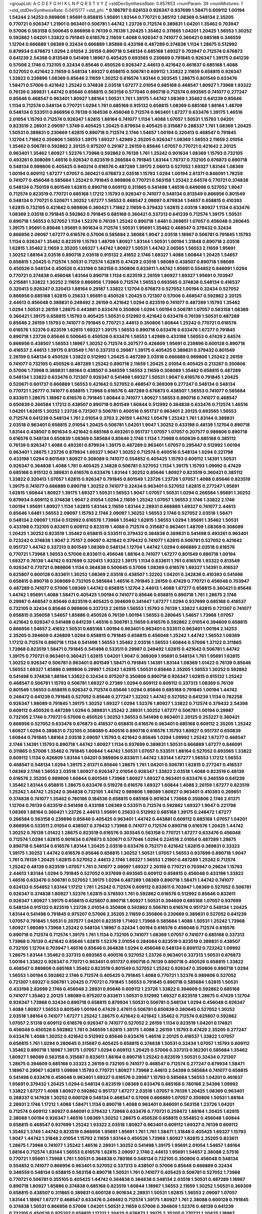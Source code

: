 >groupList:
A C D E F G H I K L
N P Q R S T V Y Z 
>stdDevSynthesisRate:
0.857853 
>numParam:
39
>numMixtures:
1
>std_stdDevSynthesisRate:
0.0415177
>std_phi:
***
0.186797 0.624133 0.926347 0.937699 1.58471 0.609112 1.00194 1.54244 2.14253 0.989806
1.95691 0.658815 1.95691 1.83144 0.770721 0.385112 1.08369 0.548134 2.35205 0.770721
0.926347 1.21901 0.963401 0.506781 1.44742 1.23726 0.712574 0.389831 1.04201 1.35462
0.703947 0.57006 0.563158 0.500645 0.866956 0.76139 0.76139 1.20425 1.35462 0.311865
1.04201 1.20425 1.56553 1.30252 0.592862 1.04201 1.33822 0.791845 0.616576 2.11659
1.4088 0.926347 0.741077 0.360421 0.685168 0.346559 1.12704 0.666889 1.08369 0.32434
0.666889 1.85886 0.433198 0.487289 0.374838 1.1134 1.28675 0.512992 0.879934 0.676873
1.0294 2.01054 2.26159 0.890718 0.548134 0.685168 1.69327 0.703947 0.712574 0.676873
0.641239 2.54398 0.813549 0.541498 1.18967 0.405425 0.693565 0.230669 0.791845 0.926347
1.39175 0.641239 0.57006 2.1746 0.732105 0.32434 0.85646 0.450526 0.926347 2.44613
0.421642 0.461637 0.685168 1.4088 0.527052 0.421642 2.11659 0.548134 1.69327 0.658815
0.506781 0.609112 1.33822 2.11659 0.658815 0.926347 1.33822 0.239896 1.08369 0.85646
2.11659 1.30252 0.616576 1.83144 0.303545 1.28675 0.801549 0.633476 1.58471 0.57006
0.421642 1.25242 0.374838 2.03518 1.67277 2.01054 0.685168 0.468547 1.80927 1.73968
1.93322 0.76139 0.389831 1.44742 0.85646 0.658815 0.563158 0.577046 0.890718 0.712574
0.693565 0.741077 0.277247 0.85646 0.468547 0.963401 1.80927 1.88164 1.50531 1.761
1.39175 1.44742 1.08369 1.35462 0.641239 0.85646 1.1134 0.712574 0.548134 0.770721
1.0294 1.761 0.685168 0.915132 0.658815 1.08369 0.685168 1.88164 1.48709 0.548134
0.533511 0.866956 0.76139 0.184536 0.456048 0.712574 0.963401 1.67277 0.633476 1.39175
1.46516 2.01054 1.15793 0.712574 0.926347 1.62815 1.88164 0.741077 1.1134 1.4088
1.07057 1.50531 1.15793 1.04201 0.823519 2.28931 2.09097 1.3749 0.405425 1.20425
0.879934 0.405425 0.315687 0.288337 1.761 1.08369 1.20425 1.50531 0.389831 0.230669
1.62815 0.890718 0.712574 2.1746 1.54657 1.00194 0.320413 0.468547 0.791845 1.12704
1.71862 0.350806 1.56553 1.39175 1.69327 1.42989 2.35205 0.926347 1.08369 1.56553
2.11659 2.01054 1.35462 0.506781 0.592862 2.20125 0.975207 0.29187 2.26159 0.85646
1.07057 0.770721 0.421642 2.20125 0.963401 1.35462 1.80927 1.52376 1.73968 0.592862
0.76139 1.761 1.25242 0.901634 1.08369 1.15793 0.732105 0.493261 0.308089 1.46516
0.926347 0.823519 0.266584 0.791845 1.83144 1.78737 0.732105 0.676873 0.890718 0.548134
0.989806 0.405425 0.940214 0.616576 0.487289 1.39175 2.06013 0.527052 1.69327 1.83144
1.08369 1.00194 0.609112 1.67277 1.07057 0.360421 0.676873 2.03518 1.15793 1.0294
1.00194 2.61371 0.846091 1.78259 0.741077 0.456048 0.585684 1.25242 0.791845 0.989806
0.770721 0.563158 1.25242 2.64574 0.770721 0.374838 0.548134 0.750159 0.801549 1.62815
0.890718 0.609112 0.311865 0.541498 1.46516 0.649098 0.527052 1.9047 0.712574 0.823519
0.770721 0.685168 1.17212 1.15793 0.926347 0.741077 0.548134 0.813549 0.866956 0.801549
0.548134 0.770721 0.520671 1.30252 1.67277 1.56553 0.468547 2.09097 0.879934 1.54657
0.658815 0.410393 1.62815 0.732105 0.421642 0.989806 0.360421 1.71862 2.11659 0.379432
1.62815 2.03518 1.80927 1.1134 0.633476 1.08369 2.03518 0.791845 0.592862 0.791845
0.685168 0.360421 0.337313 0.641239 0.712574 1.39175 1.50531 0.890718 1.56553 0.527052
1.1134 1.52376 0.76139 1.25242 0.890718 1.6481 0.269851 1.07057 0.456048 0.280645
1.39175 1.95691 0.85646 1.95691 0.901634 0.712574 1.50531 1.95691 1.35462 0.468547
0.379432 0.32434 0.866956 2.09097 1.67277 0.616576 0.57006 0.585684 2.38088 1.9047
2.03518 1.18967 0.506781 0.791845 1.15793 1.1134 0.926347 1.35462 0.823519 1.15793
1.48709 1.80927 1.83144 1.50531 1.00194 1.31848 0.890718 2.03518 1.62815 1.35462
2.11659 2.35205 1.69327 1.44742 1.80927 1.50531 1.44742 2.06565 1.56553 2.11659
1.95691 1.30252 1.88164 2.03518 0.890718 2.03518 0.915132 2.41652 2.1746 1.69327
1.4088 1.60844 1.20425 1.54657 0.658815 1.20425 0.712574 1.50531 0.712574 1.62815
0.47429 2.03518 1.98089 0.438507 0.890718 1.98089 0.450526 0.548134 0.450526 0.433198
0.563158 0.350806 0.833611 1.44742 1.95691 0.554852 0.846091 1.0294 0.770721 0.374838
0.456048 1.83144 0.890718 1.1134 0.823519 2.26159 1.80927 1.69327 1.95691 0.703947
0.215881 1.33822 1.30252 2.11659 0.866956 1.73968 0.712574 1.56553 0.693565 0.374838
0.548134 0.416537 0.320413 0.926347 0.320413 1.88164 0.29187 1.33822 1.12704 0.676873
0.527052 1.00194 0.32434 0.527052 0.866956 0.685168 1.62815 0.25633 1.95691 0.450526
1.20425 0.721307 0.57006 0.468547 0.592862 2.20125 2.44613 0.456048 0.389831 0.249492
2.26159 0.421642 1.0294 0.823519 0.741077 0.487289 1.15793 1.35462 1.0294 1.50531
2.26159 1.28675 0.443881 0.633476 0.350806 1.0294 1.00194 0.506781 1.07057 0.563158
1.08369 0.360421 1.39175 0.658815 1.15793 0.405425 1.50531 0.512992 0.421642 0.633476
0.76139 1.50531 0.487289 0.85646 2.26159 1.15793 0.741077 0.791845 0.770721 2.44613
0.350806 1.60844 1.25242 0.770721 0.616576 0.616576 1.52376 0.823519 1.62815 1.69327
1.39175 1.56553 0.890718 0.633476 0.633476 1.67277 0.791845 0.890718 1.23726 0.85646
0.500645 0.450526 0.633476 1.56553 1.42989 0.433198 1.56553 0.47429 2.64574 0.866956
0.438507 1.56553 1.18967 1.30252 0.712574 0.207577 0.426809 1.95691 0.239896 0.600128
0.890718 0.416537 2.44613 1.39175 0.813549 1.761 0.337313 0.29987 1.39175 0.405425
0.389831 0.379432 0.801549 2.26159 0.548134 0.450526 1.33822 0.512992 1.20425 0.487289
2.03518 0.666889 0.989806 1.25242 2.26159 0.741077 0.732105 0.450526 0.487289 1.25242
0.890718 2.11659 1.20425 2.01054 0.405425 0.213267 0.350806 0.57006 1.73968 0.389831
1.88164 0.438507 0.346559 1.56553 2.11659 0.308089 1.35462 0.658815 0.487289 0.548134
1.33822 0.633476 0.721307 0.926347 0.541498 1.69327 1.50531 1.9047 0.616576 0.791845
1.20425 0.520671 0.601737 0.666889 1.56553 0.421642 0.527052 0.468547 0.369309 0.277247
0.548134 0.548134 0.770721 1.26777 0.741077 0.658815 1.73968 0.616576 0.487289 0.676873
0.438507 1.56553 0.741077 0.585684 0.833611 1.28675 1.18967 0.616576 0.791845 1.60844
0.741077 1.80927 1.56553 0.890718 0.741077 0.468547 0.650839 0.266584 1.17212 0.438507
0.890718 0.801549 1.60844 0.512992 0.364838 0.633476 0.712574 1.46516 1.04201 1.62815
1.30252 1.23726 0.721307 0.506781 0.400516 0.951737 0.963401 2.20125 0.693565 1.56553
0.712574 0.641239 0.548134 1.761 2.01054 0.3703 2.26159 1.44742 1.05478 1.25242
1.761 1.83144 0.389831 2.03518 0.963401 0.658815 2.01054 1.20425 0.506781 1.04201
1.9047 1.30252 0.433198 0.48139 1.12704 0.890718 1.83144 0.438507 0.901634 0.421642
0.685168 0.493261 0.951737 1.07057 1.07057 0.207577 0.989806 0.890718 0.616576 0.548134
0.650839 1.08369 0.585684 0.85646 2.1746 1.1134 1.73968 0.650839 0.685168 0.385112
0.76139 0.926347 1.4088 0.493261 0.879934 1.39175 0.487289 0.963401 1.07057 0.295447
0.512992 1.00194 0.963401 1.28675 1.23726 0.879934 1.69327 1.9047 1.30252 0.712574
0.400516 0.548134 1.0294 0.221798 0.433198 1.0294 0.801549 1.80927 0.308089 0.741077
0.554852 0.405425 1.15793 0.609112 1.14391 1.50531 0.926347 0.364838 1.4088 1.761
0.405425 2.14828 0.506781 0.527052 1.1134 1.39175 1.15793 1.09992 0.47429 0.685168
0.915132 0.389831 0.616576 0.633476 1.83144 1.30252 0.85646 1.80927 0.823519 0.360421
0.385112 1.33822 0.320413 1.07057 1.62815 0.926347 0.791845 0.801549 1.23726 1.23726
1.07057 1.4088 0.85646 0.823519 1.39175 0.741077 0.666889 0.890718 1.30252 0.741077
0.32434 0.963401 0.527052 1.62815 0.277247 1.95691 1.62815 1.60844 1.80927 1.39175
1.69327 1.50531 1.56553 1.9047 1.07057 1.50531 1.0294 0.266584 1.95691 1.30252
0.879934 0.609112 0.374838 1.9047 2.01054 1.0294 2.11659 1.25242 1.07057 1.56553
2.1746 1.33822 2.1746 1.00194 1.95691 1.80927 1.1134 1.62815 1.83144 2.11659
1.83144 2.28931 0.666889 1.69327 0.741077 2.44613 0.85646 1.6481 1.56553 2.09097
1.15793 2.1746 2.09097 1.30252 1.56553 2.1746 0.527052 2.03518 1.58471 0.548134
2.09097 1.1134 0.512992 0.616576 1.73968 1.35462 1.62815 1.56553 1.0294 1.95691
1.35462 1.50531 0.433198 0.732105 0.833611 0.609112 0.823519 1.4088 0.712574 0.315687
0.963401 1.48709 1.08369 0.308089 1.20425 1.30252 0.823519 1.35462 0.658815 0.533511
0.379432 0.364838 0.389831 0.541498 0.493261 0.963401 0.723242 0.374838 1.9047 2.75157
2.09097 0.421642 0.379432 0.741077 1.62815 0.506781 0.527052 0.421642 0.951737 1.44742
0.337313 0.801549 1.08369 0.548134 1.12704 1.44742 1.0294 0.666889 2.03518 0.616576
0.770721 1.73968 1.56553 0.57006 0.833611 0.456048 1.88164 0.741077 1.67277 0.801549
0.890718 1.00194 1.69327 0.76139 1.44742 0.937699 0.320413 1.93322 1.39175 1.1134
0.833611 1.761 0.616576 1.93322 0.813549 0.926347 0.770721 0.989806 1.1134 0.364838
0.500645 0.57006 1.08369 0.616576 1.69327 1.14391 0.416537 0.625807 0.600128 0.833611
1.30252 1.08369 2.03518 0.438507 1.32202 1.04201 0.242836 0.410393 0.541498 0.658815
0.890718 0.308089 0.732105 0.585684 1.46516 0.791845 2.26159 0.47429 0.770721 0.456048
0.703947 0.487289 0.741077 0.57006 1.08369 1.44742 0.658815 1.12704 2.44613 1.4088
1.67277 0.658815 0.360421 0.85646 1.44742 1.95691 1.4088 1.58471 0.405425 1.00194
0.741077 0.85646 0.658815 0.890718 1.761 1.28675 2.1746 0.29987 0.468547 0.85646
0.823519 0.405425 0.394609 0.341447 1.67277 1.0294 0.937699 0.685168 0.416537 0.732105
0.32434 0.85646 0.989806 0.337313 2.26159 1.56553 1.15793 0.76139 1.33822 1.62815
0.721307 0.741077 0.658815 0.356058 1.54657 1.85886 0.450526 0.76139 1.00194 1.56553
0.280645 1.54657 1.73968 1.07057 0.421642 0.926347 0.541498 0.641239 1.46516 0.506781
2.11659 0.616576 0.592862 2.01054 0.394609 0.658815 0.866956 1.54657 2.41652 1.50531
0.685168 1.00194 0.963401 0.963401 0.533511 0.963401 1.00194 2.14253 2.35205 0.394609
0.426809 1.0294 0.658815 0.791845 0.658815 0.456048 1.25242 1.44742 1.56553 1.08369
1.17212 0.712574 0.890718 1.1134 0.541498 1.56553 1.35462 2.03518 1.56553 1.60844
0.57006 1.37122 0.311865 1.73968 0.823519 1.58471 0.791845 0.541498 0.533511 0.29987
0.249492 1.62815 0.421642 0.506781 1.44742 1.39175 0.770721 0.963401 0.360421 1.62815
1.04201 1.9047 0.369309 1.95691 0.548134 1.761 1.95691 1.62815 1.30252 0.926347
0.506781 0.963401 0.801549 1.58471 0.791845 1.14391 1.83144 1.08369 1.01422 0.76139
0.85646 1.56553 1.69327 1.85886 0.989806 0.29987 1.25242 1.62815 1.50531 0.85646
2.35205 1.56553 1.30252 0.592862 0.541498 0.374838 1.88164 1.33822 0.32434 0.975207
0.350806 0.890718 0.926347 1.62815 0.915132 1.25242 0.468547 0.506781 1.15793 0.506781
1.69327 0.27389 1.0294 0.609112 0.609112 0.337313 1.08369 0.76139 0.801549 1.56553
0.658815 0.926347 0.712574 0.85646 1.0294 0.85646 0.685168 0.791845 1.00194 1.44742
0.246472 0.641239 0.791845 0.527052 0.85646 0.277247 1.32202 1.44742 0.527052 0.641239
1.1134 0.782258 0.926347 1.98089 0.791845 1.39175 1.30252 1.69327 1.0294 1.52376
1.80927 1.33822 0.712574 0.379432 2.54398 0.609112 0.450526 0.487289 1.0294 0.389831
1.25242 2.28931 1.30252 1.67277 0.506781 1.00194 0.29987 0.732105 2.1746 0.770721
0.57006 0.450526 1.30252 1.56553 0.541498 0.963401 2.20125 0.253227 0.360421 0.866956
0.527052 0.633476 0.676873 0.416537 0.658815 0.616576 0.963401 0.685168 0.609112 2.35205
1.25242 1.80927 1.0294 0.389831 0.732105 0.308089 0.400516 0.890718 0.616576 1.15793
1.80927 0.951737 0.650839 1.60844 0.791845 1.88164 2.03518 2.09097 1.15793 0.421642
0.85646 1.0294 1.09992 1.25242 1.67277 0.468547 2.1746 1.14391 1.15793 0.890718
1.44742 1.80927 1.1134 0.937699 0.389831 1.50531 0.666889 1.67277 0.846091 0.311865
0.57006 1.35462 0.791845 1.60844 1.44742 1.50531 1.07057 0.533511 1.88164 0.527052
0.693565 1.33822 0.609112 1.1134 0.426809 1.83144 1.04201 0.989806 0.833611 1.44742
1.83144 1.67277 1.56553 1.17212 1.56553 0.468547 0.548134 1.0294 1.39175 2.61371
0.85646 1.28675 1.761 1.04201 0.506781 1.62815 0.277247 0.416537 1.08369 2.1746
1.56553 2.03518 1.80927 0.926347 2.01054 0.926347 1.33822 2.03518 1.4088 0.823519
0.48139 0.616576 2.35205 0.989806 1.60844 0.801549 1.73968 1.80927 1.69327 0.963401
0.633476 0.346559 0.641239 1.35462 1.83144 0.658815 1.28675 0.633476 0.519278 0.616576
1.69327 1.60844 1.4088 2.26159 1.67277 0.823519 1.25242 1.44742 1.25242 0.364838
0.732105 1.44742 0.989806 1.98089 1.80927 0.963401 0.410393 0.269851 0.374838 0.741077
1.35462 0.780166 0.184536 0.658815 0.685168 0.901634 1.73968 0.350806 2.1746 2.61371
1.12704 0.76139 0.823519 0.541498 0.433198 1.08369 0.533511 0.712574 0.592862 1.69327
1.9047 0.221798 1.08369 1.88164 0.360421 1.23726 2.44613 1.95691 0.25633 0.512992
0.685168 1.39175 0.246472 1.67277 0.266584 0.563158 0.239896 0.85646 0.405425 0.963401
1.44742 0.443881 0.609112 0.685168 1.07057 1.04201 0.866956 0.533511 2.01054 0.438507
0.379432 1.73968 0.741077 0.712574 0.890718 0.616576 1.20425 1.44742 1.30252 0.76139
1.01422 1.28675 0.823519 0.616576 0.303545 0.563158 0.770721 1.67277 0.633476 0.456048
0.712574 1.0294 1.62815 0.901634 0.676873 0.520671 0.577046 1.0294 0.224516 2.01054
0.487289 1.28675 0.890718 0.548134 0.616576 1.83144 1.20425 2.03518 0.633476 0.752171
0.421642 1.62815 0.389831 0.33323 1.39175 1.30252 1.44742 0.616576 0.85646 0.658815
1.30252 1.50531 1.07057 1.56553 0.937699 0.890718 1.9047 1.761 0.76139 1.20425
1.62815 0.527052 2.44613 2.1746 1.69327 1.56553 1.21901 0.487289 1.25242 0.712574
1.25242 0.48139 0.823519 1.07057 1.761 0.741077 2.09097 1.69327 2.26159 0.770721
0.703947 0.29624 1.15793 2.44613 1.83144 1.0294 0.791845 0.527052 0.937699 0.693565
0.609112 0.658815 0.456048 0.433198 1.33822 1.46516 0.633476 0.506781 0.527052 1.39175
1.0294 0.487289 1.08369 0.890718 1.58471 1.44742 0.741077 0.624133 0.554852 1.83144
1.17212 1.761 1.25242 0.712574 0.609112 0.833611 0.703947 1.08369 0.527052 0.506781
0.926347 0.374838 1.80927 1.52376 1.62815 0.578593 1.761 0.592862 0.616576 0.512992
0.85646 0.833611 0.926347 1.80927 1.39175 0.658815 0.625807 0.890718 1.80927 1.50531
0.394609 0.685168 1.07057 0.937699 0.548134 0.915132 0.823519 1.23726 2.01054 0.350806
0.592862 0.506781 0.616576 0.951737 0.548134 1.20425 1.83144 0.541498 0.791845 0.975207
0.57006 2.35205 2.11659 0.350806 0.230669 0.389831 0.527052 0.641239 1.07057 0.791845
1.50531 0.207577 1.04201 0.823519 1.71402 1.73968 0.585684 1.4088 1.50531 1.25242
1.73968 1.80927 1.98089 1.73968 1.25242 0.548134 1.18967 0.32434 1.00194 0.616576
0.456048 0.712574 0.616576 0.890718 0.712574 0.712574 1.39175 1.761 1.1134 0.732105
0.741077 1.08369 1.07057 0.741077 0.685168 0.337313 1.73968 0.76139 0.421642 0.85646
1.62815 1.52376 2.01054 0.284084 0.823519 0.823519 0.389831 0.438507 0.732105 1.12704
0.703947 1.46516 0.85646 0.364838 1.0294 0.456048 0.548134 0.609112 0.723242 1.09992
1.28675 1.83144 1.35462 0.337313 0.693565 0.400516 0.527052 1.23726 0.963401 0.337313
1.50531 0.676873 1.00194 1.33822 0.926347 0.770721 0.963401 0.951737 0.890718 0.76139
0.890718 0.450526 0.658815 1.33822 0.468547 0.989806 0.685168 1.35462 0.823519 0.801549
0.527052 1.25242 0.926347 0.350806 0.890718 1.0294 1.56553 1.00194 0.592862 2.1746
0.712574 0.405425 0.791845 1.4088 0.770721 1.52376 0.989806 0.527052 0.721307 1.69327
0.506781 1.20425 0.770721 0.791845 1.56553 0.791845 0.890718 0.585684 1.62815 1.50531
0.433198 2.82699 2.1746 0.456048 2.28931 0.85646 0.609112 1.23726 1.33822 0.394609
0.592862 0.685168 0.741077 1.35462 2.20125 1.98089 0.975207 0.833611 1.50531 0.512992
1.69327 0.823519 1.28675 0.47429 1.12704 0.926347 1.73968 0.32434 0.890718 0.658815
0.879934 1.50531 0.506781 0.548134 1.0294 0.456048 0.926347 1.4088 1.80927 1.56553
0.801549 1.00194 0.47429 2.47611 0.506781 0.650839 0.280645 0.527052 1.30252 2.03518
1.88164 0.741077 1.67277 1.25242 1.28675 0.421642 0.421642 1.35462 0.712574 0.625807
0.592862 1.07057 2.51318 0.609112 0.616576 0.926347 0.741077 0.527052 2.26159 1.1134
0.823519 1.04201 0.174821 0.456048 0.450526 0.592862 1.761 0.346559 1.62815 1.39175
1.4088 2.26159 1.15793 0.47429 2.35205 0.277247 0.633476 1.4088 1.30252 0.421642
0.512992 0.85646 0.633476 1.46516 2.20125 0.416537 1.33822 1.07057 0.658815 1.761
1.0294 0.280645 0.315687 0.405425 0.658815 0.374838 1.50531 0.32434 1.07057 1.15793
0.609112 1.35462 0.890718 1.18967 1.39175 1.07057 1.0294 0.609112 1.20425 0.57006
0.337313 0.182301 0.585684 1.35462 1.80927 1.98089 0.563158 0.315687 0.833611 1.88164
0.890718 1.25242 0.823519 1.50531 0.32434 0.721307 1.28675 0.394609 0.685168 0.33323
2.26159 0.732105 0.741077 0.468547 0.712574 0.277247 0.879934 1.58471 1.18967 0.29987
1.62815 1.09698 1.15793 0.770721 1.80927 1.73968 2.44613 2.54398 0.585684 0.741077
0.658815 0.541498 0.633476 0.456048 0.963401 1.69327 0.616576 0.29987 1.15793 0.585684
1.56553 1.04201 0.461637 1.95691 0.379432 1.20425 1.0294 0.548134 0.823519 1.08369
0.633476 0.685168 0.780166 2.54398 1.09992 1.33822 1.67277 1.4088 1.80927 0.592862
0.951737 1.67277 2.03518 1.07057 0.76139 1.20425 1.08369 0.963401 0.288337 0.147628
1.30252 0.600128 0.548134 0.468547 0.57006 0.666889 1.07057 0.350806 1.50531 1.88164
2.28931 2.1746 1.17212 1.4088 1.58471 1.1134 0.890718 1.4088 0.963401 0.846091
0.563158 1.23726 1.04201 0.712574 0.609112 1.80927 0.846091 0.379432 1.73968 0.633476
0.770721 0.259472 1.88164 1.20425 1.62815 2.38088 1.00194 0.926347 1.46516 1.08369
1.30252 1.28675 0.450526 0.658815 0.554852 0.456048 1.60844 0.658815 0.468547 0.937699
1.25242 1.93322 2.03518 1.80927 0.963401 0.609112 1.69327 0.76139 0.609112 1.35462
1.3749 1.44742 0.823519 0.866956 1.95691 1.95691 1.761 1.761 1.58471 1.31848
0.405425 1.69327 1.15793 1.9047 1.44742 1.31848 2.01054 1.15793 2.11659 1.83144
0.450526 1.73968 1.80927 1.62815 2.35205 0.833611 1.28675 1.73968 0.741077 1.25242
1.46516 2.28931 1.30252 0.541498 1.39175 1.95691 2.01054 1.54657 1.88164 1.88164
0.712574 1.83144 1.56553 0.616576 1.62815 2.09097 2.1746 2.44613 1.95691 1.54657
2.38088 2.57516 0.770721 1.95691 1.73968 1.761 1.50531 0.364838 0.780166 0.548134
0.732105 0.350806 0.456048 0.548134 0.554852 0.741077 0.866956 0.963401 0.527052 0.337313
0.438507 0.57006 0.85646 0.666889 0.32434 0.346559 0.548134 0.658815 0.563158 0.890718
1.50531 1.761 0.741077 0.405425 0.506781 0.527052 1.73968 0.770721 0.506781 0.355105
0.405425 1.44742 0.364838 0.364838 0.548134 2.03518 1.50531 0.487289 1.18967 0.890718
1.80927 1.85886 0.374838 0.685168 0.823519 1.60844 1.18967 1.56553 2.11659 1.30252
1.50531 0.369309 0.658815 0.438507 0.311865 0.389831 0.600128 0.901634 2.28931 1.50531
1.62815 1.56553 2.09097 1.07057 1.83144 1.18967 1.67277 0.468547 0.633476 0.249492
0.712574 1.39175 1.80927 1.761 2.38088 0.600128 0.791845 0.374838 1.50531 0.866956
0.57006 1.04201 1.50531 2.11659 0.57006 0.394609 1.52376 0.48139 0.641239 0.732105
0.450526 0.975207 0.658815 1.17212 1.20425 0.676873 1.39175 2.35205 0.770721 1.20425
1.18967 0.337313 0.438507 0.85646 0.433198 1.1134 0.732105 1.95691 1.73968 0.364838
2.44613 0.315687 0.951737 1.14391 0.85646 1.07057 1.50531 0.438507 0.410393 0.350806
0.833611 0.487289 0.676873 0.685168 0.641239 1.17212 0.328315 0.487289 0.548134 0.890718
0.616576 0.57006 1.04201 1.25242 0.770721 0.963401 0.57006 0.355105 0.926347 1.50531
1.15793 0.85646 0.33323 0.712574 0.445072 1.67277 0.85646 0.76139 0.676873 1.07057
0.487289 0.450526 0.926347 0.963401 0.487289 0.506781 0.592862 1.07057 1.33822 1.67277
0.346559 1.88164 0.813549 0.801549 0.712574 0.712574 0.592862 2.20125 0.421642 1.761
0.527052 0.328315 1.761 0.666889 1.50531 0.394609 1.00194 0.963401 0.592862 0.926347
0.658815 0.732105 2.09097 0.456048 1.30252 0.592862 1.95691 1.761 0.641239 0.658815
1.28675 1.28675 0.801549 0.405425 0.548134 1.07057 0.520671 0.609112 1.00194 0.493261
1.35462 2.11659 1.0294 1.80927 1.44742 1.4088 1.39175 0.926347 0.791845 1.44742
0.85646 1.95691 0.609112 1.20425 0.433198 0.47429 1.50531 2.01054 1.80927 0.633476
0.801549 1.93322 1.85886 1.25242 2.44613 1.95691 1.95691 1.80927 1.73968 1.73968
1.95691 1.39175 2.03518 0.693565 2.26159 0.770721 1.95691 0.658815 0.633476 0.374838
0.650839 0.937699 2.28931 1.44742 0.791845 0.658815 1.07057 0.506781 0.389831 2.64574
0.487289 0.741077 1.35462 1.0294 1.28675 0.32434 0.801549 0.374838 0.416537 0.468547
1.20425 0.616576 1.35462 0.337313 0.609112 1.08369 0.554852 1.07057 0.487289 1.23726
1.73968 1.20425 0.47429 0.548134 0.791845 0.493261 0.438507 1.25242 1.35462 1.04201
0.468547 2.06013 1.00194 0.823519 1.1134 0.563158 1.15793 0.879934 0.801549 1.1134
0.890718 0.658815 0.741077 0.548134 0.303545 0.813549 0.577046 1.39175 0.266584 0.741077
0.506781 0.32434 0.32434 0.421642 1.00194 0.389831 1.6481 0.685168 0.350806 1.4088
0.527052 0.703947 0.346559 2.01054 0.633476 1.9047 0.360421 2.28931 1.9047 1.15793
0.791845 0.389831 0.658815 0.533511 0.456048 0.506781 1.0294 1.95691 1.25242 0.963401
2.9761 2.20125 0.801549 1.95691 1.14391 0.280645 0.360421 1.62815 0.650839 1.54657
0.585684 0.85646 1.88164 1.50531 0.693565 1.83144 1.69327 1.88164 2.26159 0.609112
0.450526 2.11659 1.07057 0.527052 0.741077 0.337313 0.879934 1.95691 0.975207 1.44742
1.04201 0.741077 1.67277 1.69327 1.23726 0.685168 1.30252 0.609112 2.03518 0.833611
0.926347 0.693565 0.791845 1.15793 0.890718 0.47429 1.35462 0.450526 0.438507 1.4088
0.926347 1.15793 1.56553 0.609112 1.20425 0.901634 1.12704 0.269851 0.712574 0.926347
1.15793 1.00194 1.80927 1.67277 1.50531 0.32434 0.374838 0.712574 0.360421 1.0294
0.592862 1.39175 1.60844 0.685168 0.29187 1.80927 1.83144 1.88164 1.67277 1.44742
2.44613 0.242836 0.320413 1.08369 0.207577 0.47429 0.389831 0.427954 1.04201 1.20425
1.95691 0.616576 1.62815 2.35205 0.703947 1.28675 0.512992 2.01054 1.07057 0.288337
0.770721 1.1134 0.493261 0.360421 0.866956 1.50531 2.1746 1.88164 1.04201 0.541498
0.405425 0.703947 0.951737 1.30252 1.30252 1.56553 0.609112 1.0294 0.374838 0.703947
0.262652 0.32434 1.95691 0.405425 1.95691 0.379432 0.527052 2.06013 0.468547 0.951737
1.761 0.493261 1.50531 0.57006 0.350806 0.741077 1.21901 1.33822 0.47429 0.823519
0.379432 0.456048 1.07057 0.433198 1.21901 0.963401 0.25255 0.641239 0.277247 0.548134
2.1746 1.46516 1.28675 0.308089 0.676873 1.25242 4.08392 0.791845 1.56553 1.20425
0.963401 1.9047 0.266584 0.32434 0.625807 0.926347 1.98089 1.0294 0.548134 1.33822
1.00194 1.85886 1.62815 1.20425 1.20425 0.487289 1.30252 0.658815 1.44742 0.500645
2.28931 1.83144 0.989806 1.04201 1.50531 1.46516 0.658815 0.527052 1.71402 0.259472
0.364838 1.39175 0.693565 0.213267 2.26159 0.770721 0.963401 2.20125 1.0294 1.69327
1.07057 0.379432 1.12704 0.989806 0.676873 1.04201 1.73968 1.62815 2.1746 0.350806
1.56553 0.951737 1.12704 1.0294 0.563158 2.09097 1.20425 1.80927 1.04201 2.54398
1.35462 0.650839 1.05761 0.443881 0.901634 0.438507 2.11659 1.69327 1.08369 0.57006
1.48311 0.616576 0.712574 0.85646 0.438507 0.350806 0.866956 0.890718 0.975207 0.866956
0.641239 0.364838 0.801549 1.25242 1.83144 0.741077 0.527052 0.915132 0.823519 0.48139
2.03518 1.73968 1.48709 0.770721 0.712574 0.389831 0.823519 1.69327 1.1134 0.963401
0.280645 0.360421 1.9047 2.03518 1.26777 0.609112 0.951737 1.07057 0.47429 0.421642
0.685168 0.85646 0.76139 1.12704 0.585684 0.3703 2.03518 1.761 1.73968 0.963401
1.20425 1.35462 0.29187 1.35462 0.438507 0.487289 0.625807 0.438507 0.527052 1.14391
0.926347 1.78259 0.548134 0.57006 0.364838 0.506781 1.28675 0.703947 0.951737 0.658815
0.29187 0.239896 0.32434 0.379432 0.951737 1.15793 0.541498 0.585684 0.712574 1.56553
0.801549 0.609112 0.989806 2.1746 0.500645 0.506781 0.541498 1.07057 0.433198 0.616576
0.487289 0.379432 0.269851 1.80927 1.4088 1.67277 1.14391 0.405425 0.685168 1.35462
0.416537 1.44742 0.801549 2.20125 2.47611 1.93322 0.666889 1.58471 0.833611 0.487289
1.62815 0.468547 1.44742 1.73968 1.0294 1.62815 1.761 1.44742 0.468547 0.901634
0.259472 0.592862 1.28675 0.703947 0.29987 0.791845 0.592862 1.56553 0.782258 0.32434
1.44742 1.1134 0.405425 2.54398 0.421642 0.269851 0.421642 0.901634 0.311865 1.62815
0.443881 0.879934 1.95691 0.405425 0.512992 0.703947 0.712574 1.23726 0.658815 0.527052
0.801549 0.616576 1.69327 0.405425 0.890718 0.592862 0.791845 0.866956 1.30252 0.315687
0.512992 1.20425 1.0294 0.379432 0.833611 0.712574 1.95691 0.57006 1.46516 0.975207
0.426809 0.29987 1.18967 1.12704 0.703947 0.350806 0.712574 0.890718 0.703947 1.62815
0.29987 1.0294 1.25242 0.563158 2.44613 0.866956 1.26777 0.57006 1.46516 0.438507
2.03518 0.438507 1.00194 0.658815 1.08369 0.33323 1.44742 1.15793 1.95691 1.20425
2.26159 2.01054 1.07057 0.32434 0.712574 1.44742 1.56553 0.685168 0.421642 0.703947
2.01054 1.07057 0.379432 0.823519 1.25242 0.360421 1.50531 0.741077 0.641239 0.506781
1.71402 1.80927 0.329195 0.633476 0.926347 0.364838 0.379432 0.823519 1.12704 0.791845
1.35462 0.616576 0.487289 1.08369 1.39175 0.658815 0.712574 1.33822 0.47429 0.438507
0.770721 1.07057 1.30252 0.548134 1.44742 0.592862 1.80927 0.350806 1.25242 1.54657
0.48139 1.08369 0.487289 0.685168 1.93322 0.527052 0.879934 1.50531 2.1746 0.989806
0.506781 0.85646 0.750159 1.30252 0.770721 0.548134 1.50531 0.215881 1.00194 0.770721
0.416537 1.15793 0.712574 1.00194 0.666889 0.676873 1.33822 1.30252 2.14253 0.915132
0.823519 0.890718 0.915132 1.20425 2.1746 1.30252 0.890718 0.233496 0.585684 0.658815
0.346559 0.410393 2.47611 0.239896 1.73968 0.410393 0.266584 1.30252 1.04201 0.385112
0.527052 0.57006 0.303545 1.69327 0.191917 0.85646 0.506781 0.239896 1.12704 1.73968
0.506781 0.350806 1.50531 0.379432 0.633476 1.50531 1.42607 1.21901 1.28675 1.30252
0.456048 0.695425 0.487289 0.770721 1.30252 0.506781 1.83144 0.405425 1.69327 0.493261
0.500645 0.712574 1.67277 1.62815 0.76139 1.25242 0.666889 0.450526 2.26159 0.548134
0.989806 1.83144 0.57006 1.761 0.236358 0.585684 0.33323 0.658815 0.450526 0.563158
0.493261 0.989806 0.846091 1.761 0.685168 0.512992 0.592862 0.548134 0.548134 1.21901
0.426809 0.963401 0.791845 0.328315 1.12704 1.6481 0.890718 0.633476 1.50531 1.04201
0.823519 1.17212 0.989806 1.15793 0.823519 1.08369 0.866956 1.44742 0.791845 2.38088
0.732105 0.592862 1.95691 1.88164 1.54657 1.20425 1.44742 0.650839 1.1134 2.35205
2.11659 1.35462 1.35462 1.15793 1.39175 1.56553 1.56553 1.80927 1.95691 1.12704
0.641239 1.50531 2.28931 1.25242 0.506781 2.20125 2.03518 0.520671 1.62815 2.03518
1.60844 0.379432 2.03518 0.493261 1.56553 1.80927 1.73968 2.54398 1.56553 1.15793
0.609112 1.07057 2.38088 0.963401 0.890718 0.57006 1.44742 0.405425 1.04201 0.487289
0.989806 0.658815 1.08369 0.85646 1.12704 0.76139 0.199594 1.60844 1.0294 0.721307
0.328315 0.963401 1.44742 0.685168 1.15793 1.1134 0.721307 1.95691 1.44742 1.44742
2.03518 1.54657 0.360421 1.00194 0.658815 2.03518 1.25242 2.44613 0.563158 0.592862
0.405425 0.360421 0.641239 1.26777 0.592862 0.563158 1.67277 0.374838 1.30252 0.548134
1.1134 1.69327 1.69327 1.00194 1.54657 1.85389 0.890718 0.506781 0.493261 0.450526
0.866956 1.62815 0.506781 2.01054 0.741077 0.641239 0.421642 1.44742 1.15793 0.487289
1.71402 0.712574 1.44742 1.18967 0.633476 0.741077 0.533511 1.31848 2.1746 0.926347
0.676873 1.1134 0.85646 0.592862 1.25242 1.48709 0.421642 0.846091 1.83144 0.410393
0.616576 1.44742 0.616576 1.67277 2.26159 2.44613 1.95691 0.468547 0.926347 1.88164
1.18967 1.30252 0.823519 0.658815 1.15793 0.712574 1.1134 1.62815 1.35462 0.616576
2.03518 0.741077 0.47429 0.685168 0.585684 2.11659 0.85646 0.890718 1.48709 0.963401
0.374838 0.616576 1.60844 2.82699 1.88164 0.890718 0.205064 1.761 1.00194 1.25242
1.23726 2.09097 0.512992 0.592862 0.374838 1.88164 2.03518 1.39175 1.52376 0.823519
1.73968 2.03518 0.277247 1.28675 1.09698 1.05761 0.487289 1.00194 1.44742 0.389831
0.926347 0.592862 0.527052 0.703947 0.791845 1.50531 1.56553 0.833611 1.1134 1.54657
1.88164 0.703947 0.76139 0.585684 1.88164 0.350806 0.85646 0.47429 0.658815 2.1746
0.641239 1.33822 1.761 1.26777 1.67277 1.17212 0.712574 1.44742 1.46516 1.30252
1.80927 0.389831 2.20125 1.761 1.761 1.18967 1.39175 0.438507 0.616576 0.533511
1.83144 0.732105 0.989806 1.95691 0.85646 0.468547 0.963401 0.29187 1.26777 1.50531
1.00194 1.09992 1.39175 0.658815 1.46516 1.12704 0.989806 1.25242 1.56553 1.4088
0.346559 1.15793 0.389831 0.609112 0.506781 0.563158 1.27117 1.0294 1.35462 0.633476
1.83144 1.83144 0.741077 2.09097 0.926347 0.25633 1.83144 1.00194 0.693565 1.39175
1.95691 0.712574 0.741077 2.28931 0.541498 0.311865 0.32434 1.35462 1.80927 0.616576
1.69327 0.750159 1.98089 1.761 0.866956 1.33822 0.658815 0.712574 0.456048 0.666889
0.963401 1.95691 2.20125 1.80927 1.761 0.57006 0.548134 2.20125 1.9047 1.00194
2.06013 1.88164 0.32434 0.280645 0.527052 1.05761 1.83144 1.35462 1.80927 1.23726
1.0294 1.21901 1.88164 1.39175 0.443881 1.07057 1.761 1.85886 1.1134 1.20425
1.80927 1.30252 2.32358 0.364838 1.62815 0.721307 1.52376 0.685168 2.01054 0.833611
1.17212 2.03518 0.85646 1.0294 0.450526 0.164051 1.50531 0.741077 0.609112 1.30252
1.25242 0.506781 1.95691 1.44742 0.901634 0.85646 1.35462 0.741077 1.83144 0.337313
1.95691 1.04201 0.563158 1.73968 0.693565 1.62815 2.09097 0.76139 0.29187 1.56553
1.52376 0.374838 0.890718 1.58471 0.76139 0.633476 0.926347 2.54398 1.04201 2.44613
1.88164 0.468547 1.50531 1.88164 1.07057 0.506781 1.17212 1.07057 0.563158 1.83144
0.791845 0.29987 1.67277 0.57006 2.09097 0.374838 1.01694 0.438507 1.4088 1.28675
0.609112 1.33822 0.685168 2.38088 0.650839 1.83144 0.770721 0.676873 2.1746 1.26777
1.1134 1.67277 1.1134 0.585684 0.901634 1.33822 0.741077 2.03518 1.04201 1.39175
0.416537 1.1134 0.438507 0.76139 0.389831 1.88164 1.05761 1.44742 1.46516 1.50531
1.56553 0.506781 1.20425 1.67277 1.50531 1.07057 1.761 0.493261 0.269851 0.47429
1.80927 0.901634 1.28675 1.69327 0.609112 1.07057 1.761 1.28675 0.32434 0.33323
1.60844 0.609112 1.761 1.761 1.88164 1.95691 0.641239 1.15793 0.585684 1.69327
0.823519 1.50531 0.527052 1.15793 0.493261 0.269851 1.67277 0.963401 1.60844 1.4088
0.592862 0.693565 0.416537 1.4088 0.609112 0.641239 0.337313 1.50531 0.311865 1.50531
1.20425 0.487289 1.83144 0.512992 1.00194 0.213267 2.26159 1.9047 0.527052 1.07057
0.311865 0.926347 0.277247 0.85646 0.57006 0.823519 1.17212 0.346559 0.29187 1.0294
1.35462 1.83144 1.35462 0.703947 0.350806 0.450526 0.791845 0.676873 0.548134 0.890718
1.00194 0.259472 0.712574 0.29187 0.879934 0.47429 1.69327 0.641239 0.506781 0.548134
0.337313 1.54657 1.33822 0.224516 0.975207 1.0294 2.26159 0.57006 0.823519 1.08369
0.616576 0.405425 0.527052 0.32434 0.438507 0.76139 1.30252 1.35462 0.438507 1.1134
0.926347 1.58471 1.95691 1.92804 1.20425 1.50531 0.666889 1.25242 1.44742 0.685168
1.46516 0.770721 0.813549 1.12704 0.487289 0.741077 0.487289 1.15793 0.666889 1.46516
1.39175 0.592862 0.609112 1.33822 2.28931 1.15793 1.80927 1.25242 0.337313 0.926347
2.11659 1.20425 1.07057 0.658815 0.311865 0.57006 0.379432 0.592862 0.541498 1.04201
1.30252 0.374838 0.592862 1.62815 1.07057 1.30252 1.00194 1.33822 0.456048 1.30252
0.520671 0.350806 0.506781 0.658815 1.01422 1.25242 0.374838 0.512992 1.20425 0.57006
0.288337 1.25242 1.25242 0.527052 1.28675 0.311865 1.35462 0.421642 0.989806 0.609112
0.360421 1.80927 1.83144 0.693565 0.57006 0.963401 2.06013 0.32434 0.963401 0.641239
0.890718 1.12704 1.52376 0.450526 0.433198 0.433198 1.35462 0.770721 1.04201 1.88164
0.468547 0.741077 0.527052 1.73968 1.44742 1.25242 0.456048 1.88164 0.641239 1.60844
1.48709 2.06013 1.42989 0.633476 2.35205 1.98089 2.11659 0.926347 0.951737 1.35462
1.00194 0.438507 1.39175 1.69327 1.52376 1.08369 1.9047 1.50531 1.30252 1.88164
2.47611 2.44613 1.80927 1.62815 0.461637 1.62815 0.57006 0.633476 0.500645 2.44613
1.30252 2.26159 0.963401 1.54657 1.50531 1.23726 0.337313 1.56553 0.685168 1.95691
1.54657 1.73968 0.791845 0.926347 1.12704 2.00517 1.62815 1.88164 0.963401 0.394609
0.770721 0.438507 0.866956 1.56553 1.20425 1.58471 0.658815 0.239896 1.69327 0.405425
0.57006 1.0294 0.421642 1.56553 0.57006 1.33822 0.374838 1.50531 2.28931 0.487289
1.0294 0.685168 0.823519 0.350806 1.56553 0.989806 0.609112 0.147628 0.394609 0.512992
0.548134 0.405425 1.62815 0.685168 0.585684 0.364838 0.259472 0.890718 1.25242 0.926347
0.823519 0.374838 0.592862 1.20425 1.62815 0.770721 1.58471 1.44742 1.33822 2.20125
0.374838 0.379432 0.76139 1.18967 2.51318 0.823519 0.915132 0.658815 0.487289 1.00194
0.374838 1.58471 1.52376 0.512992 0.311865 0.29187 0.721307 0.548134 0.685168 0.389831
0.741077 1.30252 0.506781 1.9047 0.230669 0.57006 2.35205 1.4088 0.633476 1.50531
0.833611 0.443881 0.32434 0.33323 0.721307 0.221798 2.1746 0.693565 0.374838 0.554852
1.56553 0.658815 1.25242 1.30252 0.527052 0.506781 1.62815 0.791845 0.527052 0.57006
2.26159 0.801549 0.493261 2.35205 1.05761 0.450526 2.35205 0.951737 1.17212 1.1134
0.592862 0.506781 0.791845 0.741077 1.07057 1.95691 1.50531 0.512992 1.23726 1.44742
2.28931 0.741077 1.31848 0.548134 1.25242 0.33323 1.33822 1.88164 0.712574 0.685168
0.712574 1.56553 1.30252 2.03518 2.47611 1.08369 0.975207 0.685168 0.625807 0.904052
1.761 0.791845 1.71402 0.468547 0.721307 0.703947 2.1746 0.337313 1.20425 1.15793
1.50531 0.890718 1.21901 2.03518 0.890718 0.625807 1.56553 0.732105 1.52376 1.23726
0.57006 1.761 0.801549 1.35462 2.47611 1.18967 1.95691 1.69327 0.823519 1.95691
0.693565 1.42989 1.30252 1.88164 0.311865 1.50531 2.1746 0.926347 0.456048 1.05761
1.50531 1.62815 0.890718 0.374838 1.1134 0.487289 1.73968 0.823519 1.01422 0.890718
1.1134 1.73968 1.95691 0.541498 0.85646 0.468547 0.741077 1.23726 0.975207 1.04201
0.592862 1.23726 0.308089 1.07057 1.56553 1.62815 0.308089 0.693565 0.609112 0.405425
0.801549 0.3703 0.685168 1.00194 0.506781 0.676873 0.712574 0.641239 1.761 1.23726
0.823519 0.85646 1.62815 0.989806 0.47429 2.11659 2.28931 0.901634 0.350806 0.29187
1.54657 1.39175 0.658815 1.20425 1.12704 0.85646 2.20125 0.624133 1.21901 1.12704
2.20125 1.69327 0.741077 0.616576 0.963401 1.33822 1.4088 1.60844 1.04201 1.08369
1.88164 1.09992 1.14391 1.98089 1.95691 1.52376 0.989806 1.35462 1.62815 1.80927
1.62815 2.11659 0.926347 1.73968 1.20425 1.80927 1.62815 1.69327 1.50531 0.890718
2.09097 1.9047 1.95691 1.67277 2.1746 1.80927 1.44742 2.06013 0.487289 1.15793
1.20425 1.80927 0.609112 0.355105 1.00194 0.926347 0.85646 0.833611 2.03518 1.15793
1.30252 2.14253 1.30252 0.438507 1.69327 1.04201 0.337313 0.438507 0.493261 0.342363
1.21901 2.01054 0.346559 0.915132 0.989806 0.693565 0.601737 1.69327 0.592862 0.770721
0.770721 1.20425 0.712574 0.890718 0.890718 1.69327 0.951737 0.468547 0.32434 1.3749
0.389831 0.337313 1.20425 0.890718 0.468547 0.658815 0.801549 1.95691 1.44742 1.62815
1.00194 0.233496 0.85646 1.28675 0.658815 0.405425 1.1134 1.21901 2.01054 0.426809
0.506781 0.527052 1.25242 0.585684 0.337313 0.658815 0.658815 0.416537 0.360421 0.405425
0.534942 0.833611 0.926347 1.30252 0.641239 0.456048 1.39175 2.26159 0.823519 1.73968
1.80927 1.14391 0.732105 0.641239 0.85646 0.609112 0.76139 0.438507 1.98089 0.592862
0.741077 1.28675 0.585684 0.311865 0.405425 1.12704 1.18967 1.12704 0.732105 1.33822
1.00194 0.468547 1.95691 1.95691 0.741077 1.00194 0.592862 2.64574 0.259472 0.926347
1.44742 1.52376 0.730147 2.03518 0.346559 0.25633 2.03518 1.1134 1.04201 0.506781
1.00194 0.506781 1.17212 1.14391 1.1134 0.487289 0.866956 0.433198 0.303545 0.541498
2.01054 1.4088 0.624133 0.676873 0.801549 0.676873 0.963401 0.685168 0.801549 0.890718
0.915132 1.39175 2.28931 2.28931 0.527052 2.44613 2.28931 0.801549 1.46516 0.438507
1.18967 0.609112 0.616576 0.801549 0.951737 2.11659 0.506781 1.50531 0.487289 1.33822
1.50531 1.6481 0.433198 1.80927 0.633476 0.585684 0.47429 2.11659 2.82699 0.280645
0.963401 0.823519 0.541498 0.693565 1.12704 0.989806 0.548134 1.07057 1.17212 0.548134
0.506781 0.625807 1.67277 0.57006 0.493261 0.360421 0.963401 1.50531 1.69327 1.07057
1.28675 0.410393 1.80927 1.50531 0.770721 1.0294 1.80927 2.64574 0.416537 0.823519
2.20125 2.31736 1.761 0.527052 1.20425 0.791845 1.62815 0.712574 1.80927 1.07057
1.15793 1.80927 0.379432 1.761 0.456048 1.71402 2.61371 0.337313 1.761 1.80927
1.04201 2.1746 0.926347 0.33323 1.08369 0.963401 0.741077 1.56553 1.83144 0.823519
0.288337 1.50531 0.438507 2.61371 0.801549 0.926347 0.732105 1.1134 0.989806 1.15793
1.00194 1.18967 1.30252 2.35205 2.47611 0.416537 0.770721 1.39175 0.493261 0.741077
0.374838 1.18967 0.801549 1.15793 1.9047 0.577046 0.500645 0.791845 0.741077 0.823519
1.42989 1.30252 0.592862 0.369309 0.901634 0.438507 0.963401 0.487289 0.506781 1.761
0.443881 1.07057 0.963401 0.633476 0.625807 1.62815 0.732105 1.17212 0.416537 0.389831
0.641239 2.03518 0.685168 1.17212 0.741077 1.12704 0.269851 0.693565 0.592862 1.95691
0.963401 1.62815 0.915132 1.07057 1.73968 0.85646 1.60844 2.47611 0.658815 1.80927
1.67277 1.60844 1.67277 1.33822 1.30252 0.405425 0.585684 2.26159 1.85886 1.4088
1.67277 0.405425 2.54398 0.712574 0.273158 0.813549 0.360421 2.38088 0.350806 0.433198
0.866956 1.88164 0.76139 1.25242 0.57006 1.88164 0.658815 0.456048 1.50531 0.741077
1.32202 0.989806 1.73968 0.512992 0.770721 0.405425 0.866956 0.157742 0.493261 0.493261
2.1746 0.85646 0.609112 1.44742 0.468547 1.88164 0.791845 1.23726 1.20425 0.658815
1.46516 1.46516 0.563158 0.823519 0.548134 0.989806 0.374838 1.12704 0.963401 0.76139
1.08369 1.62815 0.801549 1.69327 0.732105 1.761 2.47611 1.83144 1.73968 0.277247
1.60844 0.350806 0.32434 0.346559 1.00194 2.03518 1.17212 0.770721 0.374838 0.346559
0.879934 0.205064 1.95691 0.506781 1.1134 0.320413 1.44742 2.11659 0.616576 0.76139
1.12704 1.15793 1.31848 2.20125 0.456048 1.44742 0.506781 1.00194 0.533511 0.85646
1.25242 1.15793 0.577046 1.21901 0.450526 0.658815 1.4088 1.28675 0.468547 0.658815
0.770721 0.833611 0.85646 1.15793 0.32434 0.468547 0.963401 0.641239 1.88164 0.337313
1.0294 0.360421 1.48709 0.641239 1.0294 1.01422 2.09097 0.303545 0.633476 0.926347
1.18967 1.0294 0.585684 1.30252 0.712574 0.303545 0.487289 0.360421 0.963401 0.76139
0.421642 1.95691 0.823519 2.1746 1.73968 0.741077 0.926347 1.6481 1.20425 0.791845
1.44742 0.360421 0.770721 1.30252 0.741077 1.9047 1.23726 0.311865 2.11659 1.88164
1.25242 0.641239 1.95691 1.0294 1.88164 0.890718 0.468547 1.39175 0.890718 0.791845
0.29987 1.50531 0.468547 0.374838 0.601737 0.493261 1.80927 1.50531 0.890718 1.56553
1.50531 1.761 1.1134 1.07057 0.29187 0.288337 1.4088 0.456048 1.21901 0.741077
0.823519 0.389831 0.548134 1.28675 0.685168 1.00194 1.26777 0.951737 1.00194 0.85646
0.533511 0.364838 0.791845 1.1134 1.67277 0.438507 0.47429 2.03518 1.0294 1.23726
1.67277 1.56553 0.421642 0.609112 0.541498 1.56553 0.438507 0.85646 0.658815 0.890718
0.890718 1.04201 0.47429 0.280645 0.389831 0.221798 1.46516 0.350806 0.548134 2.01054
1.80927 2.57516 0.520671 1.20425 1.98089 1.00194 1.48709 1.9047 1.73968 1.69327
1.21901 1.73968 1.30252 1.50531 2.11659 0.616576 2.03518 0.685168 2.03518 2.11659
1.56553 1.80927 1.95691 1.95691 1.80927 0.801549 1.20425 1.28675 1.0294 0.624133
1.28675 1.69327 2.11659 1.30252 1.73968 0.801549 1.15793 1.83144 0.592862 0.616576
1.62815 0.405425 0.890718 0.578593 0.438507 1.73968 0.937699 0.658815 1.60844 0.416537
0.461637 1.28675 0.29187 0.801549 0.890718 1.88164 0.823519 2.51318 0.389831 0.963401
0.770721 0.541498 0.269851 1.25242 0.963401 0.27389 1.56553 1.73968 1.20425 0.57006
2.79276 1.9047 0.487289 0.890718 0.450526 0.791845 1.08369 1.50531 1.14391 2.09097
0.823519 1.85886 1.39175 0.592862 0.47429 0.712574 0.721307 2.03518 2.11659 1.15793
1.3749 1.39175 1.25242 1.3749 0.76139 1.39175 1.20425 1.20425 0.926347 0.48139
0.633476 0.350806 1.50531 1.85886 1.20425 0.533511 0.57006 0.563158 1.1134 0.833611
1.00194 1.50531 1.04201 0.487289 0.926347 1.39175 0.963401 0.625807 1.20425 0.616576
0.770721 0.85646 1.4088 2.47611 1.95691 0.685168 1.62815 1.17212 0.592862 0.633476
1.07057 0.233496 1.56553 0.685168 0.866956 1.33822 0.85646 1.3749 0.770721 1.04201
1.88164 1.4088 0.801549 0.890718 0.585684 0.468547 0.823519 0.963401 1.1134 0.989806
0.57006 0.487289 1.62815 0.712574 0.308089 1.20425 0.703947 0.456048 0.416537 1.62815
0.963401 2.1746 0.269851 1.4088 0.609112 1.50531 0.311865 1.88164 0.389831 0.951737
1.00194 0.288337 0.487289 2.09097 0.548134 1.28675 1.33822 1.98089 0.833611 0.732105
0.548134 0.963401 0.963401 0.85646 0.548134 1.761 0.770721 0.926347 0.890718 0.85646
1.15793 0.741077 0.721307 1.04201 2.03518 2.03518 1.88164 0.450526 0.633476 0.456048
0.926347 1.67277 0.360421 0.421642 0.57006 0.541498 0.487289 0.658815 1.88164 1.60844
2.03518 0.791845 0.230669 0.266584 1.07057 0.468547 0.633476 0.592862 0.421642 2.35205
0.456048 1.07057 1.26777 0.548134 0.609112 0.963401 1.95691 0.721307 0.693565 0.29187
0.951737 1.83144 1.761 0.741077 0.385112 2.03518 1.83144 1.30252 2.03518 1.48709
0.732105 0.658815 1.56553 0.506781 2.35205 1.00194 0.641239 0.712574 1.17212 1.95691
0.791845 1.52376 0.641239 1.12704 0.33323 0.585684 0.57006 0.833611 0.450526 0.693565
0.616576 0.989806 0.527052 1.73968 0.625807 1.0294 0.712574 1.85886 1.85886 2.01054
1.50531 1.20425 0.741077 2.01054 1.04201 0.963401 1.83144 1.88164 0.259472 0.926347
1.69327 1.30252 1.95691 0.609112 0.770721 0.592862 2.20125 1.62815 0.833611 1.20425
0.741077 1.07057 0.456048 0.548134 1.07057 2.20125 0.791845 0.703947 1.69327 0.963401
1.30252 1.83144 1.20425 1.09992 1.73968 2.09097 1.25242 1.50531 1.73968 2.01054
0.823519 0.963401 2.20125 1.1134 1.1134 0.512992 1.80927 0.712574 0.57006 1.95691
0.782258 0.438507 1.04201 0.592862 0.585684 0.3703 0.57006 1.69327 0.813549 1.69327
0.685168 0.989806 0.890718 1.25242 0.456048 0.791845 0.685168 1.00194 0.506781 0.685168
1.4088 1.35462 2.26159 0.57006 0.609112 0.770721 1.44742 0.320413 1.78737 1.07057
1.25242 0.633476 0.487289 0.658815 0.915132 0.506781 0.456048 0.685168 0.609112 0.963401
0.801549 0.823519 0.791845 0.500645 1.4088 1.80927 0.712574 1.07057 0.487289 1.23726
1.56553 0.741077 1.67277 1.23726 1.17212 2.28931 0.592862 0.487289 1.88164 0.527052
0.259472 1.26777 1.69327 1.00194 1.30252 0.977823 1.04201 1.56553 0.421642 0.85646
2.26159 1.761 1.761 0.506781 1.67277 1.04201 0.801549 1.07057 1.88164 0.456048
0.633476 1.83144 0.360421 0.585684 0.259472 0.443881 2.11659 1.4088 0.405425 1.30252
1.35462 1.25242 0.421642 1.26777 0.405425 0.337313 0.541498 0.76139 2.20125 0.633476
1.67277 0.866956 0.833611 1.39175 0.926347 1.83144 1.0294 0.303545 0.450526 0.989806
0.400516 0.548134 0.438507 0.438507 1.17212 0.770721 2.14253 0.915132 1.95691 0.741077
1.25242 0.433198 0.468547 0.512992 0.633476 0.337313 1.73968 0.833611 0.989806 2.44613
0.421642 0.901634 1.83144 2.54398 2.01054 0.360421 0.85646 0.487289 0.450526 0.866956
0.592862 0.438507 1.56553 1.21901 0.890718 1.08369 0.47429 0.633476 1.98089 2.1746
0.76139 0.693565 0.85646 0.554852 1.00194 1.62815 0.890718 0.487289 0.385112 1.15793
0.389831 1.30252 0.658815 0.548134 1.0294 0.963401 0.685168 0.712574 1.69327 2.26159
0.915132 1.15793 2.28931 0.926347 0.259472 0.685168 0.963401 0.527052 0.416537 1.04201
0.548134 0.389831 0.506781 1.44742 0.506781 0.395667 0.76139 1.69327 2.44613 2.1746
0.346559 0.685168 2.44613 0.374838 0.210121 0.405425 0.288337 1.25242 0.770721 1.50531
1.98089 0.311865 0.527052 0.85646 0.450526 1.44742 0.277247 0.791845 1.23726 0.741077
1.35462 1.33822 1.18967 0.823519 1.35462 1.21901 0.609112 0.823519 0.450526 0.303545
1.62815 0.823519 0.890718 1.85886 1.25242 0.879934 0.493261 2.03518 0.633476 1.761
1.39175 0.450526 1.73968 1.54657 0.346559 0.989806 0.741077 1.60844 1.9047 1.83144
1.69327 0.741077 0.85646 1.69327 1.28675 0.563158 1.56553 1.69327 1.67277 1.44742
1.50531 0.989806 1.54657 0.405425 0.266584 2.03518 0.676873 0.926347 0.577046 0.963401
0.259472 1.62815 0.813549 1.25242 1.31848 2.44613 0.32434 0.57006 0.32434 0.633476
1.62815 0.963401 1.1134 2.26159 0.732105 0.438507 1.08369 0.633476 0.337313 0.609112
1.25242 0.426809 0.650839 0.438507 1.98089 1.32202 0.456048 1.88164 1.08369 1.88164
1.88164 1.69327 1.95691 0.85646 1.56553 1.25242 1.44742 0.890718 0.833611 1.98089
0.833611 1.95691 2.44613 1.04201 2.9761 1.39175 1.23726 2.01054 0.76139 1.50531
0.703947 2.35205 1.35462 1.56553 0.450526 0.963401 1.88164 0.57006 0.554852 0.379432
0.32434 1.44742 0.76139 2.9761 2.44613 
>categories:
0 0
>mixtureAssignment:
0 0 0 0 0 0 0 0 0 0 0 0 0 0 0 0 0 0 0 0 0 0 0 0 0 0 0 0 0 0 0 0 0 0 0 0 0 0 0 0 0 0 0 0 0 0 0 0 0 0
0 0 0 0 0 0 0 0 0 0 0 0 0 0 0 0 0 0 0 0 0 0 0 0 0 0 0 0 0 0 0 0 0 0 0 0 0 0 0 0 0 0 0 0 0 0 0 0 0 0
0 0 0 0 0 0 0 0 0 0 0 0 0 0 0 0 0 0 0 0 0 0 0 0 0 0 0 0 0 0 0 0 0 0 0 0 0 0 0 0 0 0 0 0 0 0 0 0 0 0
0 0 0 0 0 0 0 0 0 0 0 0 0 0 0 0 0 0 0 0 0 0 0 0 0 0 0 0 0 0 0 0 0 0 0 0 0 0 0 0 0 0 0 0 0 0 0 0 0 0
0 0 0 0 0 0 0 0 0 0 0 0 0 0 0 0 0 0 0 0 0 0 0 0 0 0 0 0 0 0 0 0 0 0 0 0 0 0 0 0 0 0 0 0 0 0 0 0 0 0
0 0 0 0 0 0 0 0 0 0 0 0 0 0 0 0 0 0 0 0 0 0 0 0 0 0 0 0 0 0 0 0 0 0 0 0 0 0 0 0 0 0 0 0 0 0 0 0 0 0
0 0 0 0 0 0 0 0 0 0 0 0 0 0 0 0 0 0 0 0 0 0 0 0 0 0 0 0 0 0 0 0 0 0 0 0 0 0 0 0 0 0 0 0 0 0 0 0 0 0
0 0 0 0 0 0 0 0 0 0 0 0 0 0 0 0 0 0 0 0 0 0 0 0 0 0 0 0 0 0 0 0 0 0 0 0 0 0 0 0 0 0 0 0 0 0 0 0 0 0
0 0 0 0 0 0 0 0 0 0 0 0 0 0 0 0 0 0 0 0 0 0 0 0 0 0 0 0 0 0 0 0 0 0 0 0 0 0 0 0 0 0 0 0 0 0 0 0 0 0
0 0 0 0 0 0 0 0 0 0 0 0 0 0 0 0 0 0 0 0 0 0 0 0 0 0 0 0 0 0 0 0 0 0 0 0 0 0 0 0 0 0 0 0 0 0 0 0 0 0
0 0 0 0 0 0 0 0 0 0 0 0 0 0 0 0 0 0 0 0 0 0 0 0 0 0 0 0 0 0 0 0 0 0 0 0 0 0 0 0 0 0 0 0 0 0 0 0 0 0
0 0 0 0 0 0 0 0 0 0 0 0 0 0 0 0 0 0 0 0 0 0 0 0 0 0 0 0 0 0 0 0 0 0 0 0 0 0 0 0 0 0 0 0 0 0 0 0 0 0
0 0 0 0 0 0 0 0 0 0 0 0 0 0 0 0 0 0 0 0 0 0 0 0 0 0 0 0 0 0 0 0 0 0 0 0 0 0 0 0 0 0 0 0 0 0 0 0 0 0
0 0 0 0 0 0 0 0 0 0 0 0 0 0 0 0 0 0 0 0 0 0 0 0 0 0 0 0 0 0 0 0 0 0 0 0 0 0 0 0 0 0 0 0 0 0 0 0 0 0
0 0 0 0 0 0 0 0 0 0 0 0 0 0 0 0 0 0 0 0 0 0 0 0 0 0 0 0 0 0 0 0 0 0 0 0 0 0 0 0 0 0 0 0 0 0 0 0 0 0
0 0 0 0 0 0 0 0 0 0 0 0 0 0 0 0 0 0 0 0 0 0 0 0 0 0 0 0 0 0 0 0 0 0 0 0 0 0 0 0 0 0 0 0 0 0 0 0 0 0
0 0 0 0 0 0 0 0 0 0 0 0 0 0 0 0 0 0 0 0 0 0 0 0 0 0 0 0 0 0 0 0 0 0 0 0 0 0 0 0 0 0 0 0 0 0 0 0 0 0
0 0 0 0 0 0 0 0 0 0 0 0 0 0 0 0 0 0 0 0 0 0 0 0 0 0 0 0 0 0 0 0 0 0 0 0 0 0 0 0 0 0 0 0 0 0 0 0 0 0
0 0 0 0 0 0 0 0 0 0 0 0 0 0 0 0 0 0 0 0 0 0 0 0 0 0 0 0 0 0 0 0 0 0 0 0 0 0 0 0 0 0 0 0 0 0 0 0 0 0
0 0 0 0 0 0 0 0 0 0 0 0 0 0 0 0 0 0 0 0 0 0 0 0 0 0 0 0 0 0 0 0 0 0 0 0 0 0 0 0 0 0 0 0 0 0 0 0 0 0
0 0 0 0 0 0 0 0 0 0 0 0 0 0 0 0 0 0 0 0 0 0 0 0 0 0 0 0 0 0 0 0 0 0 0 0 0 0 0 0 0 0 0 0 0 0 0 0 0 0
0 0 0 0 0 0 0 0 0 0 0 0 0 0 0 0 0 0 0 0 0 0 0 0 0 0 0 0 0 0 0 0 0 0 0 0 0 0 0 0 0 0 0 0 0 0 0 0 0 0
0 0 0 0 0 0 0 0 0 0 0 0 0 0 0 0 0 0 0 0 0 0 0 0 0 0 0 0 0 0 0 0 0 0 0 0 0 0 0 0 0 0 0 0 0 0 0 0 0 0
0 0 0 0 0 0 0 0 0 0 0 0 0 0 0 0 0 0 0 0 0 0 0 0 0 0 0 0 0 0 0 0 0 0 0 0 0 0 0 0 0 0 0 0 0 0 0 0 0 0
0 0 0 0 0 0 0 0 0 0 0 0 0 0 0 0 0 0 0 0 0 0 0 0 0 0 0 0 0 0 0 0 0 0 0 0 0 0 0 0 0 0 0 0 0 0 0 0 0 0
0 0 0 0 0 0 0 0 0 0 0 0 0 0 0 0 0 0 0 0 0 0 0 0 0 0 0 0 0 0 0 0 0 0 0 0 0 0 0 0 0 0 0 0 0 0 0 0 0 0
0 0 0 0 0 0 0 0 0 0 0 0 0 0 0 0 0 0 0 0 0 0 0 0 0 0 0 0 0 0 0 0 0 0 0 0 0 0 0 0 0 0 0 0 0 0 0 0 0 0
0 0 0 0 0 0 0 0 0 0 0 0 0 0 0 0 0 0 0 0 0 0 0 0 0 0 0 0 0 0 0 0 0 0 0 0 0 0 0 0 0 0 0 0 0 0 0 0 0 0
0 0 0 0 0 0 0 0 0 0 0 0 0 0 0 0 0 0 0 0 0 0 0 0 0 0 0 0 0 0 0 0 0 0 0 0 0 0 0 0 0 0 0 0 0 0 0 0 0 0
0 0 0 0 0 0 0 0 0 0 0 0 0 0 0 0 0 0 0 0 0 0 0 0 0 0 0 0 0 0 0 0 0 0 0 0 0 0 0 0 0 0 0 0 0 0 0 0 0 0
0 0 0 0 0 0 0 0 0 0 0 0 0 0 0 0 0 0 0 0 0 0 0 0 0 0 0 0 0 0 0 0 0 0 0 0 0 0 0 0 0 0 0 0 0 0 0 0 0 0
0 0 0 0 0 0 0 0 0 0 0 0 0 0 0 0 0 0 0 0 0 0 0 0 0 0 0 0 0 0 0 0 0 0 0 0 0 0 0 0 0 0 0 0 0 0 0 0 0 0
0 0 0 0 0 0 0 0 0 0 0 0 0 0 0 0 0 0 0 0 0 0 0 0 0 0 0 0 0 0 0 0 0 0 0 0 0 0 0 0 0 0 0 0 0 0 0 0 0 0
0 0 0 0 0 0 0 0 0 0 0 0 0 0 0 0 0 0 0 0 0 0 0 0 0 0 0 0 0 0 0 0 0 0 0 0 0 0 0 0 0 0 0 0 0 0 0 0 0 0
0 0 0 0 0 0 0 0 0 0 0 0 0 0 0 0 0 0 0 0 0 0 0 0 0 0 0 0 0 0 0 0 0 0 0 0 0 0 0 0 0 0 0 0 0 0 0 0 0 0
0 0 0 0 0 0 0 0 0 0 0 0 0 0 0 0 0 0 0 0 0 0 0 0 0 0 0 0 0 0 0 0 0 0 0 0 0 0 0 0 0 0 0 0 0 0 0 0 0 0
0 0 0 0 0 0 0 0 0 0 0 0 0 0 0 0 0 0 0 0 0 0 0 0 0 0 0 0 0 0 0 0 0 0 0 0 0 0 0 0 0 0 0 0 0 0 0 0 0 0
0 0 0 0 0 0 0 0 0 0 0 0 0 0 0 0 0 0 0 0 0 0 0 0 0 0 0 0 0 0 0 0 0 0 0 0 0 0 0 0 0 0 0 0 0 0 0 0 0 0
0 0 0 0 0 0 0 0 0 0 0 0 0 0 0 0 0 0 0 0 0 0 0 0 0 0 0 0 0 0 0 0 0 0 0 0 0 0 0 0 0 0 0 0 0 0 0 0 0 0
0 0 0 0 0 0 0 0 0 0 0 0 0 0 0 0 0 0 0 0 0 0 0 0 0 0 0 0 0 0 0 0 0 0 0 0 0 0 0 0 0 0 0 0 0 0 0 0 0 0
0 0 0 0 0 0 0 0 0 0 0 0 0 0 0 0 0 0 0 0 0 0 0 0 0 0 0 0 0 0 0 0 0 0 0 0 0 0 0 0 0 0 0 0 0 0 0 0 0 0
0 0 0 0 0 0 0 0 0 0 0 0 0 0 0 0 0 0 0 0 0 0 0 0 0 0 0 0 0 0 0 0 0 0 0 0 0 0 0 0 0 0 0 0 0 0 0 0 0 0
0 0 0 0 0 0 0 0 0 0 0 0 0 0 0 0 0 0 0 0 0 0 0 0 0 0 0 0 0 0 0 0 0 0 0 0 0 0 0 0 0 0 0 0 0 0 0 0 0 0
0 0 0 0 0 0 0 0 0 0 0 0 0 0 0 0 0 0 0 0 0 0 0 0 0 0 0 0 0 0 0 0 0 0 0 0 0 0 0 0 0 0 0 0 0 0 0 0 0 0
0 0 0 0 0 0 0 0 0 0 0 0 0 0 0 0 0 0 0 0 0 0 0 0 0 0 0 0 0 0 0 0 0 0 0 0 0 0 0 0 0 0 0 0 0 0 0 0 0 0
0 0 0 0 0 0 0 0 0 0 0 0 0 0 0 0 0 0 0 0 0 0 0 0 0 0 0 0 0 0 0 0 0 0 0 0 0 0 0 0 0 0 0 0 0 0 0 0 0 0
0 0 0 0 0 0 0 0 0 0 0 0 0 0 0 0 0 0 0 0 0 0 0 0 0 0 0 0 0 0 0 0 0 0 0 0 0 0 0 0 0 0 0 0 0 0 0 0 0 0
0 0 0 0 0 0 0 0 0 0 0 0 0 0 0 0 0 0 0 0 0 0 0 0 0 0 0 0 0 0 0 0 0 0 0 0 0 0 0 0 0 0 0 0 0 0 0 0 0 0
0 0 0 0 0 0 0 0 0 0 0 0 0 0 0 0 0 0 0 0 0 0 0 0 0 0 0 0 0 0 0 0 0 0 0 0 0 0 0 0 0 0 0 0 0 0 0 0 0 0
0 0 0 0 0 0 0 0 0 0 0 0 0 0 0 0 0 0 0 0 0 0 0 0 0 0 0 0 0 0 0 0 0 0 0 0 0 0 0 0 0 0 0 0 0 0 0 0 0 0
0 0 0 0 0 0 0 0 0 0 0 0 0 0 0 0 0 0 0 0 0 0 0 0 0 0 0 0 0 0 0 0 0 0 0 0 0 0 0 0 0 0 0 0 0 0 0 0 0 0
0 0 0 0 0 0 0 0 0 0 0 0 0 0 0 0 0 0 0 0 0 0 0 0 0 0 0 0 0 0 0 0 0 0 0 0 0 0 0 0 0 0 0 0 0 0 0 0 0 0
0 0 0 0 0 0 0 0 0 0 0 0 0 0 0 0 0 0 0 0 0 0 0 0 0 0 0 0 0 0 0 0 0 0 0 0 0 0 0 0 0 0 0 0 0 0 0 0 0 0
0 0 0 0 0 0 0 0 0 0 0 0 0 0 0 0 0 0 0 0 0 0 0 0 0 0 0 0 0 0 0 0 0 0 0 0 0 0 0 0 0 0 0 0 0 0 0 0 0 0
0 0 0 0 0 0 0 0 0 0 0 0 0 0 0 0 0 0 0 0 0 0 0 0 0 0 0 0 0 0 0 0 0 0 0 0 0 0 0 0 0 0 0 0 0 0 0 0 0 0
0 0 0 0 0 0 0 0 0 0 0 0 0 0 0 0 0 0 0 0 0 0 0 0 0 0 0 0 0 0 0 0 0 0 0 0 0 0 0 0 0 0 0 0 0 0 0 0 0 0
0 0 0 0 0 0 0 0 0 0 0 0 0 0 0 0 0 0 0 0 0 0 0 0 0 0 0 0 0 0 0 0 0 0 0 0 0 0 0 0 0 0 0 0 0 0 0 0 0 0
0 0 0 0 0 0 0 0 0 0 0 0 0 0 0 0 0 0 0 0 0 0 0 0 0 0 0 0 0 0 0 0 0 0 0 0 0 0 0 0 0 0 0 0 0 0 0 0 0 0
0 0 0 0 0 0 0 0 0 0 0 0 0 0 0 0 0 0 0 0 0 0 0 0 0 0 0 0 0 0 0 0 0 0 0 0 0 0 0 0 0 0 0 0 0 0 0 0 0 0
0 0 0 0 0 0 0 0 0 0 0 0 0 0 0 0 0 0 0 0 0 0 0 0 0 0 0 0 0 0 0 0 0 0 0 0 0 0 0 0 0 0 0 0 0 0 0 0 0 0
0 0 0 0 0 0 0 0 0 0 0 0 0 0 0 0 0 0 0 0 0 0 0 0 0 0 0 0 0 0 0 0 0 0 0 0 0 0 0 0 0 0 0 0 0 0 0 0 0 0
0 0 0 0 0 0 0 0 0 0 0 0 0 0 0 0 0 0 0 0 0 0 0 0 0 0 0 0 0 0 0 0 0 0 0 0 0 0 0 0 0 0 0 0 0 0 0 0 0 0
0 0 0 0 0 0 0 0 0 0 0 0 0 0 0 0 0 0 0 0 0 0 0 0 0 0 0 0 0 0 0 0 0 0 0 0 0 0 0 0 0 0 0 0 0 0 0 0 0 0
0 0 0 0 0 0 0 0 0 0 0 0 0 0 0 0 0 0 0 0 0 0 0 0 0 0 0 0 0 0 0 0 0 0 0 0 0 0 0 0 0 0 0 0 0 0 0 0 0 0
0 0 0 0 0 0 0 0 0 0 0 0 0 0 0 0 0 0 0 0 0 0 0 0 0 0 0 0 0 0 0 0 0 0 0 0 0 0 0 0 0 0 0 0 0 0 0 0 0 0
0 0 0 0 0 0 0 0 0 0 0 0 0 0 0 0 0 0 0 0 0 0 0 0 0 0 0 0 0 0 0 0 0 0 0 0 0 0 0 0 0 0 0 0 0 0 0 0 0 0
0 0 0 0 0 0 0 0 0 0 0 0 0 0 0 0 0 0 0 0 0 0 0 0 0 0 0 0 0 0 0 0 0 0 0 0 0 0 0 0 0 0 0 0 0 0 0 0 0 0
0 0 0 0 0 0 0 0 0 0 0 0 0 0 0 0 0 0 0 0 0 0 0 0 0 0 0 0 0 0 0 0 0 0 0 0 0 0 0 0 0 0 0 0 0 0 0 0 0 0
0 0 0 0 0 0 0 0 0 0 0 0 0 0 0 0 0 0 0 0 0 0 0 0 0 0 0 0 0 0 0 0 0 0 0 0 0 0 0 0 0 0 0 0 0 0 0 0 0 0
0 0 0 0 0 0 0 0 0 0 0 0 0 0 0 0 0 0 0 0 0 0 0 0 0 0 0 0 0 0 0 0 0 0 0 0 0 0 0 0 0 0 0 0 0 0 0 0 0 0
0 0 0 0 0 0 0 0 0 0 0 0 0 0 0 0 0 0 0 0 0 0 0 0 0 0 0 0 0 0 0 0 0 0 0 0 0 0 0 0 0 0 0 0 0 0 0 0 0 0
0 0 0 0 0 0 0 0 0 0 0 0 0 0 0 0 0 0 0 0 0 0 0 0 0 0 0 0 0 0 0 0 0 0 0 0 0 0 0 0 0 0 0 0 0 0 0 0 0 0
0 0 0 0 0 0 0 0 0 0 0 0 0 0 0 0 0 0 0 0 0 0 0 0 0 0 0 0 0 0 0 0 0 0 0 0 0 0 0 0 0 0 0 0 0 0 0 0 0 0
0 0 0 0 0 0 0 0 0 0 0 0 0 0 0 0 0 0 0 0 0 0 0 0 0 0 0 0 0 0 0 0 0 0 0 0 0 0 0 0 0 0 0 0 0 0 0 0 0 0
0 0 0 0 0 0 0 0 0 0 0 0 0 0 0 0 0 0 0 0 0 0 0 0 0 0 0 0 0 0 0 0 0 0 0 0 0 0 0 0 0 0 0 0 0 0 0 0 0 0
0 0 0 0 0 0 0 0 0 0 0 0 0 0 0 0 0 0 0 0 0 0 0 0 0 0 0 0 0 0 0 0 0 0 0 0 0 0 0 0 0 0 0 0 0 0 0 0 0 0
0 0 0 0 0 0 0 0 0 0 0 0 0 0 0 0 0 0 0 0 0 0 0 0 0 0 0 0 0 0 0 0 0 0 0 0 0 0 0 0 0 0 0 0 0 0 0 0 0 0
0 0 0 0 0 0 0 0 0 0 0 0 0 0 0 0 0 0 0 0 0 0 0 0 0 0 0 0 0 0 0 0 0 0 0 0 0 0 0 0 0 0 0 0 0 0 0 0 0 0
0 0 0 0 0 0 0 0 0 0 0 0 0 0 0 0 0 0 0 0 0 0 0 0 0 0 0 0 0 0 0 0 0 0 0 0 0 0 0 0 0 0 0 0 0 0 0 0 0 0
0 0 0 0 0 0 0 0 0 0 0 0 0 0 0 0 0 0 0 0 0 0 0 0 0 0 0 0 0 0 0 0 0 0 0 0 0 0 0 0 0 0 0 0 0 0 0 0 0 0
0 0 0 0 0 0 0 0 0 0 0 0 0 0 0 0 0 0 0 0 0 0 0 0 0 0 0 0 0 0 0 0 0 0 0 0 0 0 0 0 0 0 0 0 0 0 0 0 0 0
0 0 0 0 0 0 0 0 0 0 0 0 0 0 0 0 0 0 0 0 0 0 0 0 0 0 0 0 0 0 0 0 0 0 0 0 0 0 0 0 0 0 0 0 0 0 0 0 0 0
0 0 0 0 0 0 0 0 0 0 0 0 0 0 0 0 0 0 0 0 0 0 0 0 0 0 0 0 0 0 0 0 0 0 0 0 0 0 0 0 0 0 0 0 0 0 0 0 0 0
0 0 0 0 0 0 0 0 0 0 0 0 0 0 0 0 0 0 0 0 0 0 0 0 0 0 0 0 0 0 0 0 0 0 0 0 0 0 0 0 0 0 0 0 0 0 0 0 0 0
0 0 0 0 0 0 0 0 0 0 0 0 0 0 0 0 0 0 0 0 0 0 0 0 0 0 0 0 0 0 0 0 0 0 0 0 0 0 0 0 0 0 0 0 0 0 0 0 0 0
0 0 0 0 0 0 0 0 0 0 0 0 0 0 0 0 0 0 0 0 0 0 0 0 0 0 0 0 0 0 0 0 0 0 0 0 0 0 0 0 0 0 0 0 0 0 0 0 0 0
0 0 0 0 0 0 0 0 0 0 0 0 0 0 0 0 0 0 0 0 0 0 0 0 0 0 0 0 0 0 0 0 0 0 0 0 0 0 0 0 0 0 0 0 0 0 0 0 0 0
0 0 0 0 0 0 0 0 0 0 0 0 0 0 0 0 0 0 0 0 0 0 0 0 0 0 0 0 0 0 0 0 0 0 0 0 0 0 0 0 0 0 0 0 0 0 0 0 0 0
0 0 0 0 0 0 0 0 0 0 0 0 0 0 0 0 0 0 0 0 0 0 0 0 0 0 0 0 0 0 0 0 0 0 0 0 0 0 0 0 0 0 0 0 0 0 0 0 0 0
0 0 0 0 0 0 0 0 0 0 0 0 0 0 0 0 0 0 0 0 0 0 0 0 0 0 0 0 0 0 0 0 0 0 0 0 0 0 0 0 0 0 0 0 0 0 0 0 0 0
0 0 0 0 0 0 0 0 0 0 0 0 0 0 0 0 0 0 0 0 0 0 0 0 0 0 0 0 0 0 0 0 0 0 0 0 0 0 0 0 0 0 0 0 0 0 0 0 0 0
0 0 0 0 0 0 0 0 0 0 0 0 0 0 0 0 0 0 0 0 0 0 0 0 0 0 0 0 0 0 0 0 0 0 0 0 0 0 0 0 0 0 0 0 0 0 0 0 0 0
0 0 0 0 0 0 0 0 0 0 0 0 0 0 0 0 0 0 0 0 0 0 0 0 0 0 0 0 0 0 0 0 0 0 0 0 0 0 0 0 0 0 0 0 0 0 0 0 0 0
0 0 0 0 0 0 0 0 0 0 0 0 0 0 0 0 0 0 0 0 0 0 0 0 0 0 0 0 0 0 0 0 0 0 0 0 0 0 0 0 0 0 0 0 0 0 0 0 0 0
0 0 0 0 0 0 0 0 0 0 0 0 0 0 0 0 0 0 0 0 0 0 0 0 0 0 0 0 0 0 0 0 0 0 0 0 0 0 0 0 0 0 0 0 0 0 0 0 0 0
0 0 0 0 0 0 0 0 0 0 0 0 0 0 0 0 0 0 0 0 0 0 0 0 0 0 0 0 0 0 0 0 0 0 0 0 0 0 0 0 0 0 0 0 0 0 0 0 0 0
0 0 0 0 0 0 0 0 0 0 0 0 0 0 0 0 0 0 0 0 0 0 0 0 0 0 0 0 0 0 0 0 0 0 0 0 0 0 0 0 0 0 0 0 0 0 0 0 0 0
0 0 0 0 0 0 0 0 0 0 0 0 0 0 0 0 0 0 0 0 0 0 0 0 0 0 0 0 0 0 0 0 0 0 0 0 0 0 0 0 0 0 0 0 0 0 0 0 0 0
0 0 0 0 0 0 0 0 0 0 0 0 0 0 0 0 0 0 0 0 0 0 0 0 0 0 0 0 0 0 0 0 0 0 0 0 0 0 0 0 0 0 0 0 0 0 0 0 0 0
0 0 0 0 0 0 0 0 0 0 0 0 0 0 0 0 0 0 0 0 0 0 0 0 0 0 0 0 0 0 0 0 0 0 0 0 0 0 0 0 0 0 0 0 0 0 0 0 0 0
0 0 0 0 0 0 0 0 0 0 0 0 0 0 0 0 0 0 0 0 0 0 0 0 0 0 0 0 0 0 0 0 0 0 0 0 0 0 0 0 0 0 0 0 0 0 0 0 0 0
0 0 0 0 0 0 0 0 0 0 0 0 0 0 0 0 0 0 0 0 0 0 0 0 0 0 0 0 0 0 0 0 0 0 0 0 0 0 0 0 0 0 0 0 0 0 0 0 0 0
0 0 0 0 0 0 0 0 0 0 0 0 0 0 0 0 0 0 0 0 0 0 0 0 0 0 0 0 0 0 0 0 0 0 0 0 0 0 0 0 0 0 0 0 0 0 0 0 0 0
0 0 0 0 0 0 0 0 0 0 0 0 0 0 0 
>numMutationCategories:
1
>numSelectionCategories:
1
>categoryProbabilities:
1 
>selectionIsInMixture:
***
0 
>mutationIsInMixture:
***
0 
>obsPhiSets:
0
>currentSynthesisRateLevel:
***
2.05589 1.1713 0.789776 0.37264 0.212901 0.712444 1.06933 0.543837 0.260428 0.456802
0.35898 0.782157 0.237868 0.189917 1.63905 3.86975 0.691123 0.905112 0.193905 0.921175
1.44954 0.702928 1.10841 1.5191 0.364441 0.886773 1.75563 3.96654 0.591847 0.708233
1.0497 1.38811 5.34065 0.952294 1.44307 1.30105 1.58667 0.362979 0.308195 2.90534
0.655204 0.0798429 0.457955 1.21187 0.792381 0.396947 0.546907 0.471098 1.40265 0.429089
0.444137 0.553137 0.898549 1.6394 0.687966 2.41963 0.785513 0.913226 0.482289 1.24986
1.39335 0.217491 1.35218 0.9353 1.38305 0.374975 0.450429 0.470154 2.6921 1.20254
0.394764 0.312297 0.25016 0.939355 1.13204 1.19351 0.498971 0.963958 1.13867 0.366401
0.704896 0.509082 0.511129 1.94748 0.443114 2.53533 1.1137 2.62485 1.07668 0.438055
0.381699 0.825644 0.742858 0.17003 0.966003 1.42326 1.23824 4.41874 0.444785 0.396725
1.491 3.2765 0.535052 1.00616 1.44915 0.765956 0.202647 1.40335 0.671579 1.08505
1.44248 1.08986 0.303773 0.311634 0.945017 0.311453 0.564969 3.58035 0.443844 0.671806
0.193197 0.656806 1.51693 0.119039 1.80439 1.12666 0.524169 0.989375 0.354825 1.17259
1.2678 0.955801 1.57305 0.25179 0.154052 0.12415 1.11288 1.93358 0.368082 0.14032
0.143805 1.52968 0.858268 1.65945 1.24767 0.608434 0.395063 1.28667 0.354444 1.0569
0.897798 0.888923 0.504424 0.468244 0.73552 0.345227 0.23487 0.246083 0.382999 0.202053
0.235177 0.592268 0.544431 0.307437 0.482551 0.779988 0.689477 0.667743 1.00918 1.09697
1.01396 0.264252 0.790651 0.577218 0.82264 0.663799 1.35293 0.264154 0.897274 5.00678
3.24231 0.364683 0.84604 2.38977 1.48505 0.435847 0.978032 0.734473 0.986136 0.244534
0.248227 0.301754 0.493877 0.880516 0.782431 0.214527 0.286642 0.337661 0.652951 0.143158
0.518937 0.218914 0.858748 0.874459 0.528097 0.159954 0.176003 1.8396 0.776738 0.486315
1.10855 2.32463 1.7162 2.16352 0.0984405 1.81176 0.265144 0.475978 2.45162 2.11402
0.396707 0.351396 0.785178 0.236695 0.62438 0.566066 2.28781 1.22032 0.515191 0.291806
0.118064 2.92276 0.30395 1.12512 0.238867 0.520618 0.281054 0.910717 0.289537 0.656517
0.149219 0.106699 0.491013 4.02466 2.61332 0.869561 0.385926 0.854599 0.134512 0.524555
0.23566 0.547303 6.65135 0.435347 0.318073 0.349285 0.0406788 0.380443 0.741769 2.86863
0.701986 0.283382 0.455542 1.25882 0.54647 0.529058 0.897627 0.985383 2.15609 0.313037
0.422934 1.27732 2.0212 0.648097 0.669639 0.203404 0.709543 0.762471 0.363835 1.41313
0.595899 1.06748 0.753491 0.757216 1.44001 0.127439 0.0859121 0.522989 0.310418 0.446817
0.413458 0.712621 1.1752 0.278594 0.964172 2.3123 1.29311 0.178643 0.684533 1.34868
0.47781 0.084556 0.491462 0.521707 0.643828 1.58959 1.01421 0.424396 0.789565 0.3378
0.455262 1.37088 1.10295 0.152265 1.62492 1.14029 1.06734 0.949576 0.714174 0.529223
0.503508 1.78682 3.31559 0.854825 0.573027 0.493897 2.61857 0.465965 1.2699 0.755724
1.31344 0.834351 0.610405 0.474949 0.726597 0.460784 2.15708 1.05566 1.53797 0.683574
0.704395 1.14977 1.49243 1.39343 0.166181 0.359958 1.37942 0.423041 0.569205 0.90572
4.60435 0.912913 0.413649 1.21597 1.3171 1.37176 1.34344 0.63374 0.605285 4.07024
0.367455 0.260046 0.31816 0.281718 0.565767 0.783651 0.239279 0.526563 1.24083 0.963309
0.66027 1.07462 1.13623 1.14573 0.277747 3.09023 0.498881 0.555923 0.166803 1.55397
0.555627 0.221081 0.858979 0.396827 0.787734 0.302927 1.80435 0.645832 1.16484 1.29279
0.226278 0.217644 0.956417 0.302487 0.22647 0.885163 0.286412 0.667316 1.19509 2.12909
1.49647 0.6829 0.561387 1.62061 0.301637 0.490543 1.15428 1.34162 0.0752442 0.282056
0.337872 1.58518 1.59148 0.374502 1.82614 0.594622 0.43339 1.54449 1.34105 0.864564
0.428958 0.154275 0.214554 0.329127 0.50765 0.280632 0.872921 0.0782038 0.208564 0.324645
0.18766 0.5849 0.354329 0.127729 0.0427553 0.375284 0.156317 0.229032 0.244468 0.279331
0.276603 0.295 0.329669 0.297541 0.851427 0.115782 0.338972 0.267611 0.324487 0.0820757
0.231669 0.229907 0.594982 0.623124 0.500384 0.387044 0.910938 0.346844 0.652499 0.231246
0.857032 0.118893 0.421173 1.39286 0.963442 0.557254 1.77999 1.73189 1.61185 0.597497
0.501627 2.26672 0.459472 0.160951 0.31044 0.810742 0.749511 0.529289 0.526884 1.23926
1.53953 0.396317 0.586727 0.586656 0.51099 0.168987 0.157748 0.599806 0.168108 1.10151
1.79107 0.339214 0.417305 0.623289 0.559362 0.605344 0.528691 0.308328 0.535677 4.2161
1.02327 0.79132 1.07133 0.424398 2.91925 0.209879 3.22563 0.147912 0.428069 0.508301
1.36893 1.39853 3.14071 0.643708 1.00497 0.458221 0.358441 1.40151 0.950942 1.4578
1.24651 0.807919 1.60311 1.629 0.966873 0.0950803 0.52589 1.20319 1.65659 2.41691
0.771472 1.39952 0.508467 1.34052 0.726994 1.13078 0.749984 0.164218 0.732157 0.266441
0.267304 0.368903 0.600285 1.75676 2.99539 0.968464 0.345716 1.65417 0.224792 0.752171
0.712763 3.48133 0.606111 1.15067 0.695206 1.58479 0.406355 0.956221 2.14381 0.674662
0.443131 0.481527 1.36919 0.728561 0.379207 0.404945 0.713378 3.30578 0.587064 0.467617
1.76226 0.765127 0.366853 0.679913 1.05238 5.99614 0.708086 0.500986 0.0676033 0.194881
0.51233 0.416562 1.18712 0.594803 0.834934 0.598498 1.01596 1.63834 1.40096 0.505031
0.77301 1.71913 1.01082 0.408161 0.413371 3.01505 0.182162 0.493269 0.288239 0.439532
1.47215 0.495113 0.401855 1.156 0.454902 4.68834 3.51369 0.370766 4.69581 0.400846
0.62615 2.00433 0.582161 0.673783 1.1217 0.120331 3.46628 1.44907 0.463193 1.65954
1.66715 1.72792 0.981508 0.115028 0.564545 1.23926 0.447092 0.97979 0.622594 1.45952
0.238868 1.98394 0.583732 0.349081 0.287216 1.2519 1.07887 0.981413 1.16046 0.28563
0.370678 0.229154 0.340252 0.65624 4.82943 1.74184 2.63628 1.0601 0.160643 2.40315
0.653913 1.43082 4.14947 0.372082 0.329134 1.18896 0.209857 0.675259 2.51067 1.48969
0.667052 1.01488 1.58872 0.638229 1.86373 0.188561 0.299943 0.266881 1.09685 0.913887
1.67913 0.762352 1.14032 0.904417 0.420812 2.60005 4.97038 2.41271 1.54071 2.39682
0.909396 3.71088 1.02336 0.875638 0.685837 1.02094 0.184028 0.894191 2.26346 0.771234
0.985733 0.524589 1.07407 1.80026 1.15131 0.351414 0.755002 1.6484 0.480449 0.0893699
1.16318 0.709544 0.186178 0.672668 1.12229 1.39473 1.05569 2.3932 0.677901 1.9265
1.18236 0.874495 0.364664 1.32437 0.444121 0.673074 0.818691 0.167207 0.678979 0.496356
0.530911 1.60347 0.548465 0.953627 1.36397 1.2472 0.702469 0.0916714 0.396873 0.676116
0.450505 0.723444 0.413849 0.101895 0.842691 2.9497 0.503788 0.444782 0.224605 0.404712
0.488111 0.269302 1.64176 1.02981 1.29739 0.892307 0.198402 0.616021 0.784527 1.18533
0.337398 0.731706 1.24182 1.44863 1.0567 0.629993 0.297643 2.56979 1.3282 0.963726
1.39189 2.6946 1.75443 0.607417 0.687842 2.07261 0.549556 0.839207 0.518275 1.34678
1.57966 0.502572 0.889331 1.33112 0.233881 0.860219 0.438276 2.06601 0.469981 5.31111
1.27699 0.508556 0.274814 2.01039 0.51394 0.279802 1.0829 0.701006 0.48539 1.50838
0.776374 0.344031 0.515024 0.7279 0.656563 0.616578 0.771696 0.18073 0.192435 0.573319
1.07375 1.24042 0.594193 2.32549 1.14699 0.767531 0.584017 0.671378 5.54395 1.35397
0.388057 1.48499 0.586921 1.00095 0.746341 0.6811 0.452134 4.60698 0.601787 0.277387
1.48292 0.489968 1.07622 4.41358 0.34725 0.408379 1.02422 0.864344 5.35289 1.01557
4.42035 3.04011 1.49224 0.655798 0.426411 0.474229 0.612767 0.2756 0.710774 3.52958
1.31513 1.20212 2.08935 0.435074 0.343674 0.793568 0.550408 1.19114 1.44587 0.505172
0.287993 0.311344 0.86664 0.752371 0.789365 1.36032 1.41307 1.25474 0.414079 1.09936
1.95375 0.382609 1.47292 1.43182 1.61636 0.53096 0.172293 0.308807 0.352738 0.861892
0.48957 0.883263 0.638974 0.825248 0.817609 0.387884 3.74756 1.82483 0.315837 0.43695
0.43361 0.783831 2.63017 0.339178 0.654649 0.388239 0.0680801 0.267959 0.375875 0.188218
0.146123 0.128478 0.286087 0.26486 0.0981483 0.0832595 0.237276 0.143797 0.177429 0.482498
0.13761 0.28378 0.885432 0.340731 1.33546 0.468201 2.2004 0.116977 0.163585 0.278402
0.266542 0.186834 0.316687 0.314121 0.363413 0.494261 1.55455 0.147098 0.96725 1.00741
0.221036 0.681256 2.24587 0.79275 0.633013 0.653302 0.69708 0.644154 0.428596 0.335193
0.945065 0.677096 1.44608 0.402006 1.15965 0.872973 1.08596 0.859277 0.706054 1.73463
0.894753 0.319252 0.87749 3.15167 0.381624 0.374317 0.797182 0.233015 0.607047 3.0073
1.30296 3.59212 1.31362 0.772336 1.23225 1.11866 0.585222 1.66382 0.637577 0.148201
0.330535 1.13967 2.01072 0.436237 1.01465 1.72188 0.816337 6.81721 0.677491 0.816829
1.08798 1.60519 0.726172 0.610157 0.490272 0.511601 0.420281 0.946654 0.372587 2.07307
0.374141 0.166189 1.23114 6.56521 0.989615 0.945563 0.169549 0.529478 0.177779 0.439802
1.30028 0.323319 0.117041 0.851028 0.366857 0.362508 3.97875 0.229866 0.331756 0.639735
0.709898 0.789881 0.411444 0.256891 0.759795 0.659043 0.427962 0.308453 0.56295 2.40361
0.885723 2.17344 0.588873 0.618793 0.82216 0.389945 6.32773 1.09936 1.34172 0.643657
0.46338 0.388478 0.375881 5.91724 0.669902 0.331768 4.62877 1.03316 1.06796 1.18651
0.623554 2.54981 0.960039 0.940003 0.20264 0.568398 0.291706 0.570016 0.84709 1.61157
0.699663 1.40672 0.673279 1.37705 0.369297 0.628972 0.616103 0.478512 0.109031 0.275645
0.471872 2.627 1.83291 0.447055 0.54267 0.263313 0.39754 0.616055 1.3276 0.573566
0.812979 0.930441 0.533003 0.414984 0.14339 0.623198 0.187961 1.33216 1.76883 0.936814
0.791636 1.1061 1.66835 0.727247 0.4626 0.38804 0.814053 2.90001 1.59272 1.0029
1.79427 0.337151 0.518657 2.55004 0.210966 0.310199 0.451621 1.19267 0.800377 0.412397
1.34445 1.71394 1.23756 4.39427 0.156198 0.317039 4.39102 0.811944 0.842438 0.347313
2.07735 0.50029 0.635626 0.421183 0.617917 0.811554 1.13359 1.49474 0.446565 0.953345
0.066293 1.53306 3.56118 0.232768 2.10004 0.417652 0.417794 0.357745 0.267758 0.330618
0.767974 0.187991 0.719515 0.454403 1.26715 0.325145 0.854865 0.20515 0.220392 0.820883
0.556151 0.351132 2.87754 7.75653 1.04534 1.48266 0.267451 0.755365 0.445416 0.704139
0.552154 4.03948 1.0506 0.781328 0.820612 0.341873 0.358574 0.488453 0.207658 0.331266
1.50162 0.162981 3.95821 0.51127 0.972776 0.482267 1.26378 2.77657 3.60736 1.60765
4.6298 0.33967 2.30532 1.35117 0.530284 0.927194 0.518672 0.31226 0.54791 0.299937
0.665915 0.424329 1.86364 0.109096 0.721633 0.38697 0.228042 0.697819 0.337883 0.765192
0.603273 1.28996 0.779991 0.985088 1.50412 1.00493 0.705702 0.996137 0.958474 0.444326
0.643312 0.29191 0.153843 0.24056 0.590015 1.25448 0.201117 0.70833 0.327975 0.589762
0.29357 0.585416 0.617079 0.76844 1.95078 6.72512 0.165505 0.599758 0.839165 0.290998
3.88127 0.545656 0.224891 0.155545 0.697906 0.368358 2.87656 0.773104 0.384819 1.37862
0.0927329 1.62141 0.567192 1.19667 0.839742 1.53711 0.63634 5.31985 0.722438 0.709924
4.19522 0.959482 1.10845 0.714606 0.340184 1.46095 1.04615 1.58911 0.618242 0.339842
2.10567 0.880948 0.950765 3.81501 0.546712 1.379 0.402022 0.562428 1.35791 0.995303
0.37774 0.84706 1.0794 0.238107 1.29037 0.470995 0.220522 0.226782 0.589329 0.206443
0.340539 0.467271 0.805836 2.49415 0.243054 3.90133 5.13097 5.37203 0.658055 1.80245
0.733261 0.26163 0.663256 0.188076 1.09362 0.215411 2.38122 0.610684 0.141078 0.494434
0.661475 1.06707 0.165035 0.271975 0.962702 0.373745 0.21837 0.993034 3.18663 0.479813
1.53536 0.762111 0.642033 2.38673 0.958977 0.608476 0.373987 0.782131 0.667376 0.119567
0.305045 0.1957 0.368496 0.843143 1.08573 2.41718 0.832022 0.757163 0.983399 0.27872
0.18852 0.256661 0.669727 0.291977 0.236704 0.132739 0.120595 0.575439 0.219847 0.995932
0.47008 2.56872 2.19021 0.418207 0.320519 1.43411 0.54206 0.603999 0.46403 0.629857
0.174283 0.0859094 0.325867 0.376539 1.3712 0.456388 1.71669 0.891421 1.00837 2.16209
1.3564 0.534567 0.974846 0.263514 0.333546 0.230678 0.435099 1.24331 0.255632 1.10968
0.611298 0.329497 1.1829 0.311537 3.4215 0.137154 0.396929 0.386786 0.546807 0.294485
0.220414 0.291663 0.277034 0.613492 0.314567 1.64831 0.45603 0.411985 0.432859 0.382144
0.568032 0.280459 0.65133 0.367764 5.16201 0.493953 3.63171 2.33553 0.299353 0.233003
0.381516 0.141239 0.368484 0.319361 0.390838 1.40042 0.440401 0.239127 0.474972 2.10019
0.438803 0.846797 0.174645 0.407117 0.326085 0.359866 0.316141 0.299678 0.212646 0.326771
0.492095 1.85755 0.943957 0.245078 0.522049 1.97588 0.46225 0.666576 0.37732 2.02211
0.737597 0.149239 0.174022 0.0983942 0.281084 0.824528 0.757254 0.188938 0.119681 2.13627
0.610002 0.169209 0.65756 0.184201 0.394359 0.252806 1.07565 4.84842 0.848517 1.06676
0.269766 0.718265 4.21508 0.718865 0.581871 0.438112 0.407505 1.33972 0.559663 0.214248
0.446334 0.717135 0.322079 0.71279 1.99797 0.211391 1.25321 1.2972 0.880243 0.134864
0.22654 1.88066 2.05141 0.587764 1.10632 0.497513 0.2468 0.0880571 3.21613 1.36874
1.2407 0.174173 4.34515 0.126114 3.79089 1.65635 4.51357 1.09369 1.41138 0.553297
0.454092 0.893994 3.23247 0.940042 0.879745 0.35242 0.676531 3.21536 0.239986 1.1639
2.7582 0.690801 0.611314 0.591634 1.01109 1.59412 0.439109 0.468504 0.714143 1.44294
1.15184 0.429189 0.403991 2.03996 1.56851 1.49537 1.14448 0.213381 0.930533 5.59045
0.88113 0.874154 0.579437 0.567234 0.496552 2.4551 0.559472 0.913205 1.52276 0.210072
1.66071 0.656932 0.337882 0.9048 1.08401 0.345864 0.471617 0.441064 0.672467 0.993031
1.30796 0.461712 1.51827 3.46043 0.274617 0.210181 0.382952 0.958749 0.597041 0.50884
0.691312 0.350979 0.533893 0.388202 0.271217 0.519391 0.486425 0.376676 0.539739 0.869023
0.265068 0.727987 0.250122 0.198771 0.379898 0.523473 0.812716 0.665699 0.23831 0.672914
0.681875 0.781874 0.95739 0.744421 0.143805 0.713233 0.297499 0.565006 0.30116 0.62116
1.14139 6.24054 0.662358 0.476693 0.496732 0.321063 1.3354 1.60571 0.680588 1.43991
1.32579 1.39283 1.67662 1.05647 0.501712 0.935132 0.635197 0.846684 4.79194 0.247851
0.799857 1.0073 0.677647 0.719632 0.36444 0.532331 0.383224 0.605478 2.07569 0.259992
0.324004 0.203439 0.594437 1.77239 0.443852 0.568457 1.62305 0.314378 1.43442 2.08125
0.398574 1.3592 0.199408 0.66762 0.29981 1.14475 0.286883 0.776241 1.22792 1.77177
2.03692 0.611706 0.493699 0.166887 0.670817 1.10927 5.24236 0.646442 0.72382 0.323925
1.00049 0.524126 0.253202 0.795952 0.550389 0.428737 0.923878 0.443799 0.367895 1.23321
0.644299 0.941766 1.23658 0.726682 5.2566 0.471482 0.287385 0.363399 0.592862 0.819217
4.06047 0.216949 0.268534 1.3579 2.61589 2.99313 0.722755 0.925402 0.418195 0.60762
0.314201 1.73537 0.169113 0.709836 0.241492 0.24637 0.671884 0.278218 0.657899 0.816302
0.276829 0.642087 0.843915 0.238535 0.404757 2.63716 0.301503 1.2805 0.935922 0.848662
0.946179 1.18116 2.61074 7.2823 0.921218 2.6051 0.352802 0.132026 0.652155 0.818424
0.961077 0.302947 0.734169 0.553364 0.739073 2.53623 0.654814 0.943142 1.92337 0.569095
0.203709 0.393079 0.483781 2.81852 1.66929 0.417043 2.44533 1.76172 0.831198 0.357357
5.79983 0.980177 0.785777 0.969924 0.867288 1.22884 0.880943 6.78225 1.5115 0.510521
0.710926 0.521214 0.37131 1.11846 0.998546 1.43145 1.93802 0.767987 0.667114 0.917517
0.157694 0.432188 0.717689 0.27427 0.541675 0.764671 1.12939 0.520768 1.79132 0.721898
0.761101 2.25051 1.09439 0.380301 1.43515 1.07463 1.32234 0.458342 0.242651 1.52312
1.08571 0.518309 0.32197 2.51717 1.14541 0.612793 1.02715 0.446568 1.12615 0.272652
0.727095 1.74317 0.437718 0.737579 0.881755 0.246229 0.805798 1.32739 4.25839 0.291763
1.1089 0.347441 1.998 0.598604 0.550136 0.714466 0.91543 0.910905 0.17751 0.335414
2.73017 0.611999 0.190412 2.5959 0.815956 1.14786 1.36436 0.676035 0.76974 0.991403
0.548173 0.775452 0.603482 0.611497 0.686436 0.439872 0.36875 1.0268 0.286649 1.03127
0.688095 0.79601 0.247588 5.59067 0.578626 0.390147 0.716199 2.87023 0.724802 0.989913
0.543646 0.091712 0.558348 0.616626 0.575045 2.23794 0.220331 0.500314 0.311216 0.256929
0.738203 0.261563 1.18411 0.334262 0.590916 0.678646 3.96446 0.785816 0.261495 0.707893
0.605134 0.997556 0.501115 0.321175 0.512282 1.10989 1.01286 0.577964 0.694836 0.341308
0.945073 1.80821 0.212282 1.04456 5.91582 0.935142 0.881112 0.557583 0.54673 0.466794
0.869529 0.497303 2.61135 1.33708 1.1204 1.2935 0.812109 1.21358 0.217708 0.138694
0.572869 0.283582 0.359372 1.47074 0.382686 3.41207 0.544231 0.348103 0.303953 2.18919
0.743972 2.02398 0.63944 0.346105 0.123541 2.53523 0.242766 0.6659 1.00907 0.214069
2.00848 2.23814 1.47476 5.79342 0.626048 0.794858 0.461919 4.35733 0.482952 0.167964
1.9404 0.687886 0.870273 0.183914 0.572518 1.27474 0.489014 1.049 0.485653 1.64302
1.08703 2.24793 0.480773 0.542476 0.472272 0.359636 0.903403 1.60932 0.851889 0.348764
1.03245 0.281438 3.07751 0.494878 2.54506 0.633712 0.639323 1.77888 0.473689 2.11807
0.278078 1.07102 0.567122 1.23372 1.1139 1.74208 0.736444 0.963564 0.183669 2.5385
0.651025 0.423668 0.453405 1.52322 0.470148 0.545111 0.37059 0.198494 0.750396 1.0916
0.70741 0.944394 1.61659 2.12531 0.538938 0.341573 0.599919 4.43535 1.31263 1.77098
0.585023 0.971446 5.24193 0.170309 1.47403 0.605944 0.584582 1.5404 0.983183 0.549869
1.07481 1.56041 1.4718 0.701711 0.508697 0.369321 0.484847 0.164106 0.511838 0.847532
0.411472 0.477152 0.340381 0.475286 0.733499 0.698233 1.32505 0.797959 3.39805 2.62033
0.397901 0.410691 0.3861 1.47048 5.89051 5.29689 1.26366 1.20325 0.211333 0.29297
0.901498 0.0667515 0.797259 0.579232 0.295549 0.622559 0.357444 0.146491 0.268031 0.450313
2.87488 0.329412 1.70943 1.6272 1.05043 0.218859 0.658209 1.88791 0.660795 0.993228
0.639514 0.850953 0.119415 0.240252 0.318116 0.700092 0.733594 0.532284 0.744077 0.652246
0.938912 1.63128 1.52844 0.88926 0.846665 0.769827 0.257788 0.734678 2.05262 1.01215
0.504102 0.335503 0.194909 0.0994329 0.343408 1.68491 0.149308 5.71858 0.484288 0.142639
0.374512 0.3573 1.2017 0.475262 0.0599969 0.0862399 0.37122 0.393469 0.207887 0.248679
2.86594 0.548291 0.42156 0.319389 0.291847 0.345081 0.145598 0.253067 0.715531 0.280369
1.76996 0.345144 0.225574 0.336739 0.305752 0.251676 0.707398 0.31458 1.24843 0.309552
0.347069 0.318609 0.253098 0.832222 0.226593 0.139901 0.246519 0.209077 0.342726 0.358818
0.609148 0.129817 0.361671 1.17812 0.238464 0.201926 0.38209 0.471912 0.180167 0.192939
0.224752 0.12462 0.455344 0.129908 0.0746285 0.0810048 0.286467 3.16887 0.680484 0.656096
0.473285 2.01669 1.37198 1.38759 1.39367 0.856751 1.14147 0.145102 1.54416 1.4541
1.31044 1.35211 0.48469 1.45985 2.15753 1.75502 3.50393 0.646787 2.72547 0.645321
0.554156 0.648779 0.504369 1.04087 0.839074 0.656994 0.309102 1.40643 0.962258 1.55867
1.45802 0.46231 1.58714 0.801165 2.82428 0.0481033 0.296774 0.511263 0.518075 0.461213
0.187672 0.15332 1.13548 0.9896 0.472869 0.857673 0.590794 0.320464 0.277107 0.350437
0.139094 2.20613 1.09486 3.12786 1.85896 2.64494 0.803636 1.20985 0.403205 0.188052
0.318545 0.221672 0.116738 0.772117 0.501548 0.482063 0.444145 1.11173 0.511657 2.11435
1.06061 2.42217 0.401061 0.30521 0.105285 0.411651 0.742708 2.71111 1.7685 0.312813
1.91781 0.578768 0.384136 0.864613 5.22392 0.836628 0.118846 0.497352 4.90394 0.480341
2.33732 0.549233 0.697298 0.421286 0.426511 1.03769 0.67072 0.344146 2.14222 0.38673
0.640594 3.48291 1.4967 0.371904 1.54274 0.639001 0.727404 0.277524 1.67715 2.2397
0.156914 3.3353 0.293415 0.415625 0.388409 1.42748 0.272362 0.99045 1.00575 2.76504
0.311724 0.943665 1.04715 0.988227 0.555518 0.343791 3.54011 1.67962 0.84402 0.671541
3.71028 0.818024 0.46149 1.7922 0.76859 0.557797 0.919203 1.90243 1.3327 0.434409
0.418471 0.440925 5.05621 0.677903 1.15753 0.560533 0.664095 1.13386 1.28769 0.515244
2.09739 1.42734 1.41667 0.453453 0.618328 2.09628 0.989812 0.689129 0.654192 0.568193
1.77106 0.65475 1.02271 0.754287 0.962324 0.700033 1.02988 0.142939 2.3751 0.148093
1.26336 1.11674 0.781772 0.591248 0.154383 1.18392 0.667733 0.452629 1.12538 0.962497
2.71477 0.752882 0.0639245 1.06367 0.933124 1.24359 0.349308 0.318504 0.511066 0.556649
0.223956 0.296739 0.518373 0.622246 1.50494 0.376707 3.13259 0.823734 1.22388 0.709056
1.47764 0.414687 2.1015 0.133098 0.369247 0.277222 0.341822 0.526276 3.45997 0.283421
0.643559 0.191873 0.617568 0.610938 1.05701 1.52384 0.407857 0.156887 0.0826529 1.0042
0.427054 0.374326 0.122785 0.431596 0.143332 0.274947 0.256205 0.192177 0.254116 0.0703123
0.216368 0.27944 0.426356 2.16678 0.115064 0.341033 0.215819 2.90898 1.08767 1.60549
0.548902 1.40575 0.355824 0.758444 0.622326 0.949224 0.793517 0.829489 2.96816 0.201149
0.799043 1.24903 0.347576 0.265806 0.517267 1.5074 0.805097 1.5911 2.00649 0.738884
0.418695 1.24643 0.803465 1.43098 0.906607 0.13104 0.553466 0.458356 0.671719 0.396734
0.213491 0.612888 1.26265 0.688379 0.844636 3.73271 1.58416 0.709818 0.380779 0.644414
1.71913 0.339398 0.346584 0.25945 0.316807 1.14507 1.11937 0.379141 1.07123 0.74779
0.58387 1.21203 0.674384 3.12158 1.6811 1.21348 0.953625 0.374704 1.32162 0.633397
1.22186 2.66124 2.25536 1.11599 0.927905 2.76365 0.314881 0.782809 1.33818 0.394968
0.666308 0.563471 1.33328 0.352669 0.595457 0.51872 2.93145 0.268068 0.53086 0.478901
0.573309 1.20661 0.972636 0.936405 1.92935 0.657707 0.558988 0.591431 0.80211 2.01805
0.340844 0.622907 0.748826 0.614159 0.321206 1.73539 1.82578 0.566479 1.77973 0.418881
2.21423 1.16132 0.63058 0.320888 0.255885 0.298236 0.123331 0.258938 0.056182 4.93651
6.92763 0.225891 0.518436 1.18141 1.44406 2.1868 0.512746 1.78964 0.518548 0.171788
0.442954 0.471456 0.474665 0.435377 0.786574 0.807946 0.177106 1.0583 0.0699173 0.498072
0.736271 2.01621 1.39428 0.985052 0.556105 1.45465 0.235543 2.65808 1.615 0.280417
0.751243 0.484109 0.236316 1.08754 0.235842 0.567428 0.966584 1.98663 0.498446 0.476755
0.400412 0.262045 0.244664 0.329461 0.180555 4.29886 1.61357 0.421363 1.99603 0.309807
0.290003 0.238552 0.267716 0.498153 2.43814 0.743725 0.432709 0.257755 0.547257 0.352154
0.468858 1.57455 2.48071 0.274246 1.31949 1.19983 2.84616 1.21502 0.655498 0.422778
0.0497876 0.798879 0.64752 0.679777 0.963829 0.334061 1.97131 0.250306 0.909066 2.9119
0.712845 0.643463 0.874325 0.604193 1.00846 0.352699 0.239668 1.46347 0.309008 0.816137
0.72482 0.402645 0.40854 0.513049 0.500066 0.415524 0.493423 1.08138 1.48993 4.67854
2.69058 3.47564 0.938869 1.64121 0.282119 1.34496 0.648065 0.47802 1.66233 0.823475
0.678855 1.1923 0.725922 1.2076 1.76238 1.56407 1.44363 1.29036 1.00785 1.02781
2.34571 1.00195 0.367096 0.499886 0.475436 1.02536 3.04476 1.21644 1.08666 0.543787
0.410822 1.04519 0.595551 1.72432 0.745264 0.417559 0.995205 0.727797 0.127386 0.383173
0.797756 0.0763761 1.47697 2.1961 0.796801 0.557478 0.335138 0.916475 2.85104 0.448935
0.60284 0.116871 0.439104 0.466624 0.600586 2.45266 0.917657 0.709205 0.640252 0.782675
0.768109 0.204387 0.482395 0.473494 0.920441 0.640789 0.702604 0.882019 0.204303 2.16027
4.50333 0.468997 0.62308 1.84824 0.0789425 1.01103 0.73599 0.554768 0.656177 0.482356
0.696978 1.75902 0.419854 0.35275 0.946178 0.259163 0.269725 0.14049 0.244031 3.07116
0.289285 0.52038 0.48648 0.414524 2.38598 0.161128 1.03392 0.0583758 0.537779 0.629691
0.379305 1.83615 0.451497 1.20589 0.555952 0.894693 0.439322 0.163826 0.254857 0.578328
0.791457 1.06374 0.803637 0.732298 1.53647 1.28241 0.811309 0.880522 0.975322 1.73417
2.16356 1.93604 0.547448 0.447321 0.58041 0.479258 0.90349 1.02377 1.17112 0.651714
0.753254 0.34624 0.229359 0.619282 0.97785 1.46737 0.962979 0.259561 0.34346 0.412656
2.54143 1.45764 0.0454268 0.269174 0.477385 0.599721 0.806592 0.669403 1.93882 3.67723
1.56734 1.33135 0.730355 0.298469 0.925306 2.34616 0.581255 0.287973 0.382577 0.395318
0.319857 0.468651 1.71744 1.4636 1.24831 2.13437 1.16548 2.02102 1.17655 0.518383
0.52194 1.29043 2.10087 1.28041 2.02775 0.596067 0.390025 0.534175 1.23419 1.02101
0.806401 3.69029 3.11902 1.20807 0.639626 0.535502 1.16869 0.78759 0.849768 0.53989
0.427637 1.06132 0.56472 0.139146 0.929275 1.88079 0.808493 0.755067 5.41225 1.98716
1.85611 2.91527 1.13274 0.370599 0.453394 0.387019 0.735754 0.825476 1.44837 0.496133
0.673263 0.418022 0.793267 0.290681 0.0634748 0.410158 2.7502 0.317383 0.78714 1.13079
0.431086 1.25167 0.307077 0.687871 0.289838 0.285948 0.172279 0.841642 0.647242 1.11643
1.51064 0.85641 0.639442 1.16542 2.37692 0.933354 4.47577 0.596142 0.535488 1.04184
0.111762 0.333625 1.84838 0.282874 0.665714 3.06672 1.20798 0.712758 1.71949 0.321982
2.65615 0.842142 0.205754 3.13423 0.863888 1.41934 1.74811 0.626243 0.760236 1.7573
0.598253 1.3532 0.414597 3.2615 0.668632 1.05932 0.881976 0.305133 0.265289 2.40746
1.35364 0.353833 0.359408 4.80575 0.689334 0.56617 0.0317069 1.00015 0.279881 0.486837
0.768615 1.7767 0.439205 0.562988 0.819223 1.45161 0.469733 0.444119 0.465211 0.843588
4.17966 0.315476 0.37297 1.42913 0.418372 0.694105 0.711159 0.817583 0.541292 1.47715
0.655757 0.61503 1.26288 0.916964 0.641193 2.63922 0.538547 1.16363 0.686494 0.0987982
0.161216 0.739464 0.460204 1.61459 1.01851 0.881949 0.468749 0.825616 1.37805 0.826119
0.363275 0.340858 1.2305 1.21654 0.338026 1.80391 1.19258 0.740317 1.15777 1.3359
0.461788 0.542423 1.80021 0.700869 0.651142 1.07494 1.16655 0.743563 0.475075 0.792301
0.342801 0.623195 1.2639 0.511305 0.208195 3.69871 0.674386 0.440334 0.764712 1.64013
0.49161 0.81729 0.263351 0.986327 0.482924 0.611501 0.111845 2.20474 0.32791 0.124319
0.716725 0.585907 1.17295 0.665997 0.1944 1.47202 0.731578 0.813871 0.355071 0.595657
6.94306 0.513826 0.644675 0.360515 0.421556 1.79706 0.464977 1.19314 0.606024 1.13697
1.42302 0.273382 0.534021 0.942548 0.957838 1.57387 0.556825 0.738582 0.152228 0.691813
0.743992 0.604249 1.40407 0.450312 0.525738 0.682741 1.00508 2.31577 1.16066 1.33177
5.10458 1.18745 0.302436 3.3097 0.740626 3.01374 4.3841 0.272365 0.470094 0.846338
0.714185 0.759812 2.52953 0.207643 1.23084 1.06913 3.40607 3.87191 0.419571 0.393328
1.34797 3.62738 0.646646 0.777003 4.11688 0.326723 0.557833 0.465406 0.387824 0.304587
0.87772 0.823592 1.68084 0.645774 1.04214 1.37595 0.229679 1.93404 0.777534 0.456237
2.15783 1.64059 0.204436 0.262194 1.29007 0.990521 0.458905 3.37589 0.225781 1.17203
0.404826 0.427387 0.976752 0.175811 1.20917 0.746749 3.75693 1.00761 2.68515 2.16907
1.30326 0.366813 1.38975 0.818121 1.63206 1.17573 1.04821 5.07111 1.89163 0.371137
1.19121 0.540869 0.904199 3.45473 0.400557 0.301634 0.782793 1.28146 0.754543 0.48845
0.709583 0.539551 0.500122 2.46701 0.705303 0.508008 0.711634 0.3588 0.37235 0.0766748
1.13623 0.949503 0.319276 0.247872 0.282763 0.227378 0.483652 0.714557 0.219575 0.712078
0.199689 0.12945 0.446414 0.938418 0.261265 0.0386534 0.139002 0.160704 0.2561 0.184531
0.617096 0.280423 0.215532 0.359233 1.11151 0.366458 0.047526 0.63448 0.221997 0.26267
0.113655 1.753 0.165469 1.20484 0.148328 0.671371 0.140606 0.211574 0.232976 0.506433
0.883692 0.924905 0.271445 0.786964 0.551614 1.3216 0.799648 1.66121 0.285172 1.74984
0.740573 0.680663 0.335166 1.02004 0.735111 0.866885 2.82532 0.398229 0.825602 1.21772
2.46562 1.26763 0.44651 1.1958 0.134632 0.22412 0.540452 0.168939 0.303874 0.363374
0.243853 0.182974 1.54337 0.341299 0.801495 0.390331 0.278392 0.178403 5.34479 1.55074
1.52703 0.788449 1.23193 0.342864 2.87753 1.3178 0.513826 1.3356 0.551795 0.772933
0.289605 0.111307 0.327925 0.833264 0.552656 0.156937 0.481928 1.2217 0.823499 1.60372
0.35941 0.399958 1.80938 0.163346 1.41084 1.84621 0.534532 0.0917618 0.482547 1.7886
0.400308 2.18258 0.752412 0.417634 0.408277 0.997324 1.48143 0.639334 0.18392 0.529253
1.02746 0.837792 0.603397 1.15652 1.10737 0.456233 2.15743 0.726525 0.229355 5.80051
1.57351 0.371723 1.06442 0.454193 0.698418 0.271593 0.248401 1.09762 0.438279 0.0858708
0.337684 0.848344 0.7281 0.99214 0.522187 0.62896 0.383713 0.087595 0.466101 1.00702
0.222071 0.534111 1.33946 0.463348 1.89819 0.300937 1.27172 0.397132 0.339994 0.42953
1.81257 0.75189 0.160661 0.482976 0.141706 0.89227 1.79714 0.122906 0.654152 0.675948
0.961151 0.413529 0.814841 2.22972 1.22786 0.301014 0.435958 0.526025 0.350549 0.667006
0.156288 0.0759927 3.34306 0.396877 0.592837 0.583668 0.638389 0.571006 0.407524 2.13875
0.32961 0.697576 0.90244 4.24562 0.522912 2.04665 0.714152 0.402825 0.134344 0.164167
0.320637 2.19902 0.945313 0.897764 0.359061 2.05671 0.444408 2.46307 3.18163 0.565455
5.33995 0.440817 0.46879 0.398251 0.339179 0.419193 1.42197 0.37862 0.623285 0.550446
0.605646 3.31393 0.168831 0.187401 0.551007 0.772504 0.368724 1.6857 0.802143 2.26741
0.249048 0.716466 0.481025 0.214362 1.04571 1.56755 0.443241 1.80701 0.161913 0.488249
1.19214 0.575976 0.282966 1.16286 0.292288 0.603469 0.99809 1.08113 0.151602 0.832728
1.33143 0.131526 1.22693 0.775819 2.13353 0.584768 1.32456 0.88113 0.586904 0.83637
0.40697 0.141988 0.815353 0.151793 1.61932 3.03906 0.118276 0.261342 0.437178 0.50255
0.164762 0.820274 0.946427 0.253369 1.2959 1.70377 2.0586 0.110612 0.255051 0.812144
0.127701 0.581174 0.380588 0.284163 0.564314 0.323141 1.36824 1.53771 4.2588 0.944109
0.867439 0.148088 0.388129 0.21374 0.2538 0.574022 1.36414 0.149246 0.251845 0.906613
0.0771381 0.0845456 2.60115 1.74886 0.555464 0.362188 0.16107 0.339747 0.205301 1.17243
0.452455 0.369977 0.4533 0.33196 1.59122 0.507636 0.177515 0.583188 0.504222 0.64118
0.328647 0.8993 0.720921 1.10508 0.530755 0.336519 0.496883 0.496864 0.204763 0.398115
0.737987 0.417699 0.687582 0.623787 1.20173 3.00082 0.331527 0.672543 0.883561 0.454625
0.445528 1.00932 0.253175 0.64596 0.975816 1.02658 0.53901 0.395886 0.969197 1.34304
0.387812 0.109153 1.29162 0.382247 1.66429 0.28438 0.236618 0.824286 2.18377 0.171087
0.158846 0.681958 0.834874 0.313629 0.574703 1.34709 2.23617 0.113186 0.260109 0.728881
0.0942283 0.965673 0.359832 0.0917575 0.4185 0.848905 0.196891 0.639065 0.493051 0.371124
0.721582 2.26255 0.285757 0.959008 0.154446 4.42723 0.512286 0.690074 0.0770074 0.296604
1.64395 0.208824 0.649645 0.145367 0.544081 0.468349 0.824928 0.950181 0.252408 0.226625
2.71715 0.826576 0.433476 1.16818 0.876787 0.100318 1.07564 0.68484 0.596845 0.453903
1.38838 0.538865 1.24025 0.360208 1.16641 0.335957 0.389045 0.29101 0.561568 0.379148
0.62331 0.958153 0.488407 0.117075 0.0591846 0.828901 0.248029 0.918975 2.36555 5.15912
0.218266 1.1111 0.3693 0.0644744 1.46408 0.328405 0.175041 0.482467 3.93719 1.68264
0.318978 1.16637 0.199225 0.429357 0.189445 0.510158 0.87092 0.982262 2.08745 0.21025
0.603601 0.458524 3.53377 0.691404 1.70325 3.259 0.722331 0.861059 0.748783 0.283582
0.473422 5.71005 1.73576 0.257779 1.94695 1.11723 2.14497 0.324686 2.12785 0.570082
0.558207 0.615968 0.112057 0.673566 0.254701 1.19585 0.465009 0.234122 0.840471 0.558129
1.7313 0.51384 3.67393 0.560738 0.86022 0.719896 0.617352 1.89003 1.63071 0.556158
0.489807 0.635672 0.351475 0.676731 2.17212 2.13241 1.32994 1.03579 1.34379 0.875078
0.623191 2.66357 0.502002 1.61008 0.343392 1.9664 0.788602 0.547926 0.741743 1.74651
4.77839 0.524057 0.454671 2.4983 1.52488 1.27121 0.838087 1.31745 0.900293 0.609904
1.16684 2.12711 1.69672 1.3888 1.30392 1.14166 0.502136 0.207277 0.745967 1.33686
1.51048 0.164216 0.178246 0.428379 0.478322 0.214726 0.612138 0.291697 0.373284 1.33566
0.486164 1.92701 1.32007 0.213994 2.06865 0.309071 2.85041 1.03993 0.445187 0.338197
0.272564 1.54073 8.27425 0.131127 0.501246 0.797519 0.178367 0.572218 3.06608 1.13698
0.663325 0.434267 0.855766 0.611367 1.62101 2.0345 3.00847 5.24131 0.999314 0.964548
1.02143 1.68614 0.598927 0.397597 0.417784 0.236569 2.5153 0.640637 0.879769 0.60109
1.55068 1.98026 2.51826 0.784164 0.611048 0.455097 3.74944 1.81065 1.35979 1.10624
5.00794 0.674555 0.375086 1.33924 0.660671 1.68974 0.307768 0.964484 1.09327 1.85623
1.6076 0.679584 0.422253 3.15493 0.793422 0.463006 0.312916 2.87305 0.805947 1.48394
0.756937 0.260285 0.731368 1.278 2.78021 1.51194 0.319149 0.432322 0.639901 0.244955
2.02096 1.21263 1.41111 0.189346 0.502454 0.505658 0.861579 0.284546 0.68333 0.262434
0.330039 0.13461 0.189714 0.939672 0.284804 0.0347655 0.320644 1.05156 0.274895 0.236929
0.718939 1.47903 0.510238 0.302679 0.472403 0.214818 0.281576 0.323746 0.201493 0.196054
0.117954 0.367645 0.249082 0.353786 0.816152 0.380079 0.403498 1.31461 3.4875 0.30333
0.555629 0.277713 0.308582 0.632263 0.440446 0.494282 3.29534 0.212777 0.801318 0.110108
0.144996 0.234135 1.19133 0.616934 0.770266 0.117125 0.128329 0.0500563 0.321686 1.34713
0.527129 1.67048 0.713652 0.328001 0.576202 0.259276 1.11904 2.19776 0.456725 2.23892
1.18342 0.329896 2.31078 0.391327 1.4218 0.557287 2.13466 0.684257 0.369381 1.49187
0.929099 0.964048 0.754016 1.91878 0.342057 0.616205 1.03286 2.64346 0.767462 3.51546
0.855446 1.59329 0.284537 1.88968 1.59746 1.47892 3.24961 1.09898 0.679972 0.507048
0.54479 1.76285 2.09489 0.367435 0.0862555 1.1595 1.14233 0.577758 0.808264 0.197214
1.57752 1.13918 0.632196 0.490351 0.336653 0.319371 0.784248 2.22489 0.658034 0.323513
2.20743 0.769295 0.172807 1.18057 1.23469 1.32731 0.691917 2.02343 0.361438 0.61411
0.776767 0.439659 0.726081 0.455024 2.16637 1.45741 0.167187 1.33402 1.54586 0.50663
0.263561 0.976074 2.57436 3.00611 1.01822 2.98492 0.219088 0.740386 2.47678 1.24858
0.904643 0.461677 0.255838 0.40496 0.646606 2.33573 0.345551 4.74679 0.648396 2.12768
0.546868 0.853109 0.988338 0.374133 0.484908 1.97195 0.103376 1.61456 0.378559 0.400451
1.08385 1.42251 2.56212 1.03724 0.762398 0.104861 0.689902 1.07411 0.486383 0.336117
0.237734 1.56126 0.492048 2.69291 0.504493 1.21253 0.645837 0.671546 0.759908 1.22765
0.566921 1.42628 1.08536 0.475477 0.977748 0.825902 0.427057 0.530707 1.17779 1.51932
0.577391 0.553438 0.734303 1.49557 0.896411 1.27273 0.363123 2.34551 0.404551 0.573532
0.170696 0.932943 0.527916 0.564841 0.666058 1.11716 0.64137 1.25908 1.19948 0.456174
1.25697 0.32222 1.52888 1.28511 0.250336 0.552055 0.397818 0.206446 2.44579 0.399567
0.756774 0.830733 0.332402 0.116866 3.10388 0.173453 0.363057 1.29089 0.83773 0.599089
0.372686 0.0709329 1.33503 1.50169 0.218769 0.689122 0.706937 1.27229 0.445482 0.421552
0.30683 0.14691 0.432751 1.15786 0.497898 2.07767 0.865084 1.19867 1.34147 0.430791
1.16831 0.461215 3.26134 0.627614 0.922534 0.386346 1.31214 0.723325 0.773545 5.03979
0.726321 1.25835 0.568076 0.828749 0.96103 1.03278 0.467741 0.62229 0.239462 0.339592
1.05377 0.538785 0.15499 1.00223 3.70007 0.368249 0.119384 2.36047 1.42283 3.73383
0.570816 0.670224 0.652553 0.735378 0.311655 0.309634 0.571632 1.48158 0.292395 1.03611
0.20589 0.427077 0.735987 1.38558 0.39056 0.281465 0.498175 0.395489 0.740315 0.307559
0.199439 0.313203 0.140511 0.212146 1.01824 0.29397 0.202272 0.390164 0.578807 0.119895
0.265066 0.186321 1.16698 0.102083 0.360664 0.278084 0.377162 0.308826 0.0934144 0.466338
0.153843 0.0843994 0.101708 0.123184 0.237876 0.527069 0.1736 0.283535 0.851771 0.377664
0.638124 0.303073 0.909682 1.47228 0.671326 0.745447 0.832274 0.655528 0.358673 0.384906
0.100474 0.262819 0.339363 1.15179 0.333665 1.24807 1.6327 1.43156 0.682608 3.13003
0.440331 0.121258 4.27939 1.02113 0.710615 0.783037 1.40931 0.844667 1.28536 0.849071
0.583094 0.349411 1.32661 1.11318 1.10173 0.184119 1.73882 0.982086 4.2089 0.229608
1.6207 2.16266 0.445742 0.745116 0.89296 0.597792 0.745679 0.756988 0.295576 0.162305
0.322127 2.51525 0.362091 0.396055 1.4252 0.930654 1.3325 0.281592 0.418991 1.51028
0.738177 0.951615 1.11888 1.78608 2.0286 0.627866 0.859641 2.46231 1.76683 1.96515
0.71296 0.367986 0.372923 0.370843 1.27198 1.42176 0.335673 0.384095 0.339713 0.243708
0.158143 0.514948 0.581595 0.551573 1.03313 1.19499 2.61906 2.44254 0.350467 1.08979
1.11588 0.411802 0.873064 2.31679 2.34504 0.215527 0.632271 1.49397 2.15594 0.643952
0.782314 1.68645 0.491839 0.550566 0.600104 1.47353 1.77004 0.123649 1.67819 0.46953
0.160105 0.612777 0.902914 0.510892 2.64446 1.51599 0.184309 0.520821 0.34627 1.6768
0.619394 0.770985 0.386239 0.331791 0.478361 1.14994 0.361294 0.884701 2.21256 0.6387
0.325159 0.811943 1.04215 0.755717 0.994378 0.70968 0.559507 0.784779 0.751538 0.642982
2.98315 0.71271 0.0744661 0.254963 0.718655 0.16229 0.293009 0.694386 0.465226 1.86551
0.294572 0.685403 0.50041 0.440429 0.953011 0.782391 1.01715 0.514124 1.24891 0.508174
0.471222 0.330305 1.67989 0.315878 1.69472 2.09074 4.06446 0.240558 0.155827 1.42556
1.05436 1.63898 0.979495 0.626564 1.4889 0.524542 2.90723 0.383128 0.782257 1.32556
0.647975 1.78765 0.345633 1.36826 1.14995 2.2767 0.736401 0.642834 0.142141 0.582382
0.446431 1.97422 0.368561 0.326911 1.24247 0.842945 0.814983 0.593482 5.77792 0.42396
0.363712 0.291062 0.438609 0.827261 1.33864 0.939054 0.694801 0.601782 0.383453 0.546957
0.739679 1.14928 0.930894 0.162356 1.01053 0.494988 0.173734 1.43563 0.314619 0.333572
0.681118 0.170491 0.552316 1.28733 0.444214 0.588919 0.618478 0.357144 0.266146 0.868996
2.99426 0.459809 2.02272 0.38646 0.626042 1.48016 0.685426 0.208351 0.62653 0.439912
0.346487 2.93587 0.652087 0.421541 0.293894 2.4928 0.493098 0.404527 0.885292 0.826322
1.71343 0.700138 0.758662 0.340526 0.682696 0.939054 1.05774 0.858534 0.681661 0.704493
0.464712 0.377689 0.35967 1.08099 0.573795 1.37444 0.68319 1.07527 4.84753 0.421535
0.617706 0.348433 0.662668 2.63024 1.95343 0.952876 1.2314 0.334925 1.09514 0.958376
0.774342 0.250107 2.48645 0.650382 1.0259 0.597726 2.81701 0.618894 0.596738 0.0817434
0.466883 0.318184 0.246694 0.804619 0.3613 0.941555 0.241284 0.500732 0.107099 0.334837
0.297933 0.426905 0.465818 0.54604 0.538908 2.17394 1.84926 0.404823 0.376772 0.666376
0.543512 1.5007 0.230754 0.53604 1.97159 0.676073 2.4447 0.780739 2.3181 5.35447
0.872518 0.492447 1.03067 0.861557 1.23908 0.150026 0.940731 1.08073 0.305938 0.833839
0.203611 0.453452 1.24097 3.30061 0.512617 1.33096 0.663823 2.90916 0.851832 1.35617
0.159537 0.991871 0.731127 0.36456 1.12701 0.127983 0.415445 0.746432 0.663202 0.282605
0.71695 0.355038 0.60723 0.62647 0.487117 0.643831 1.96928 0.218342 0.270331 0.368399
0.1774 0.337645 5.62855 0.312222 1.09723 0.39922 0.286913 0.163892 0.141348 2.03042
0.687483 2.23858 2.89146 1.7778 0.750933 0.243059 0.243486 1.37997 1.52741 3.56616
1.13222 4.95088 0.187012 0.882533 0.499117 1.87179 0.702477 0.263072 1.04086 0.531744
0.87601 0.764579 0.772775 0.289072 2.1666 1.08456 1.02152 0.376052 1.14228 0.71227
0.242409 0.826096 0.851511 0.346307 3.15756 0.415415 0.267139 0.483014 3.61453 3.48029
0.556043 0.662298 0.797965 0.416553 0.991724 1.06112 0.573587 1.18772 0.483809 2.90546
0.453666 1.17769 0.409688 0.536119 0.741808 0.835129 0.391876 3.26851 1.04308 0.633488
0.815938 1.44214 1.01916 0.568618 1.04385 2.46161 1.11869 0.973216 2.0275 1.83446
1.29319 0.154823 0.62835 0.294519 1.15575 0.494544 0.587452 0.476141 0.287042 0.60736
0.421192 4.2302 0.490053 0.337016 0.558674 0.610322 0.487288 1.91292 0.299133 0.36156
0.358555 1.18587 0.770551 0.344885 0.379705 2.08764 1.05467 0.383083 0.832383 0.325298
2.34129 0.427841 1.2699 1.77658 0.688 1.70983 0.484277 1.45738 0.26232 0.469441
1.0934 0.480844 0.356705 0.758337 1.29879 1.42698 0.234466 0.996049 0.442015 0.697925
0.383901 0.897912 4.21163 0.374602 2.40925 1.09461 0.359374 1.30714 0.459275 0.657429
5.98208 3.32708 0.392918 1.19493 0.48994 0.933863 0.955205 0.379167 0.604639 1.2309
0.543582 0.357479 1.33434 1.04287 1.19787 0.114462 2.25418 0.67114 2.25945 0.667415
0.596823 0.291038 1.18839 2.4307 0.756323 5.04002 0.535538 2.13807 0.733078 0.170745
0.103395 0.823586 4.95761 0.40277 0.347904 0.600501 0.193534 0.204857 0.29033 0.333031
0.35124 0.484632 0.343236 1.29838 0.291386 0.405773 0.212352 1.10861 0.0881913 0.537849
0.364818 0.316697 0.135777 0.202119 0.139975 0.563303 0.175518 0.451229 0.737838 2.40743
0.195462 0.0517265 0.23534 0.828379 1.1915 0.385764 0.242698 0.203799 0.824734 0.817726
0.109945 1.61864 1.89873 1.15152 0.80878 0.985216 0.832124 1.32548 0.32417 0.755564
1.21367 0.520368 2.21496 0.567626 0.734797 0.105098 0.773423 0.452321 4.94967 0.602566
0.794088 1.0918 1.3577 1.37434 0.754124 2.39052 0.120928 0.21305 0.263275 1.28273
0.268214 0.29724 0.799447 0.814133 2.20306 0.608003 0.618168 0.740142 0.777972 0.279117
0.628478 0.153971 0.609721 1.51139 2.31138 0.618299 0.477706 0.202325 0.101518 0.398246
0.439213 0.336295 0.165604 0.378274 0.5093 0.264713 0.620408 0.775913 0.681801 1.18294
0.463193 1.3793 0.708505 0.0770149 0.744707 1.98005 0.601364 1.30058 0.630622 0.809889
0.58652 0.996268 0.823826 2.03694 0.730223 0.433649 0.709578 1.79693 0.319603 0.811895
1.13987 0.349332 0.327413 0.312346 0.43148 2.31917 0.265446 0.276249 0.804607 0.910029
0.886026 0.878319 0.192436 0.578013 0.96667 0.363311 0.443523 0.386969 1.06152 0.598355
0.748799 0.340915 1.08268 0.628331 2.39821 1.49383 0.476117 0.566759 0.638005 1.96279
0.754258 1.31038 0.38645 0.669974 2.43857 0.371717 2.7131 1.12512 1.74236 0.227693
0.628222 0.127165 5.37747 0.342515 1.87556 0.347662 3.84268 0.294749 2.30742 0.759697
1.09008 2.87958 0.916163 0.561302 0.630757 0.533228 0.753471 0.113332 0.500925 0.551642
0.588976 1.58101 0.430025 0.961281 1.74691 0.356357 0.792461 0.558132 0.80486 1.22139
0.842894 1.41363 0.685009 0.54798 0.292486 0.386918 0.098399 1.26213 1.06351 1.2133
0.843473 0.536188 2.78874 2.42213 1.37159 0.869178 0.928977 0.677139 0.144426 0.129032
1.39398 0.956626 2.57881 2.46377 0.501128 1.35697 0.998454 0.978282 1.48206 0.154261
1.44381 0.976485 0.714269 0.559546 0.558324 0.621739 0.667513 0.663916 0.691466 2.85648
0.687874 0.381562 1.23727 0.956388 1.28316 0.235091 0.336741 0.343549 1.03783 0.519959
3.62094 1.28823 0.272242 0.422045 0.0715641 0.662638 3.01355 0.609535 0.634772 0.357955
0.657086 0.292676 0.958519 0.734328 3.43971 1.44068 0.908197 0.643406 2.93481 1.47151
0.687888 0.564282 1.08898 0.281909 5.42096 0.735548 0.632482 0.170387 0.504984 0.325109
0.304724 0.105317 0.567223 0.0676775 0.810271 0.773275 0.0856779 0.178511 5.30122 0.838587
0.376791 0.367172 0.13448 3.59633 0.68024 0.582096 0.285927 0.206934 0.694282 0.950788
0.840602 0.197694 2.07483 1.74269 0.550465 0.337866 0.688711 0.514481 0.342343 0.698231
0.480488 0.865838 0.247087 4.00166 0.0928473 0.351935 0.197201 0.466958 0.267978 0.175855
0.495102 0.43762 0.322524 0.525348 0.404499 1.48354 0.105843 0.607724 0.952221 0.389087
0.544198 1.89126 0.80997 1.23626 1.14123 5.78738 1.62542 0.224069 1.03926 0.410477
1.45008 0.463154 0.878571 0.43793 1.06152 0.691511 0.811862 1.05031 4.18427 0.60603
0.556974 0.421137 0.506723 1.34258 1.50396 1.37804 0.337103 1.62055 0.40491 0.357303
0.27433 0.719938 1.24597 0.54257 1.06413 1.17528 3.70221 0.660403 1.48012 0.433816
0.706768 0.591091 1.06737 0.743204 0.250103 0.413199 1.32816 1.10095 1.30636 0.512157
0.828531 0.738231 1.07211 0.32243 0.434912 0.777222 0.918186 4.33437 0.202618 1.99676
1.42275 0.39384 0.177766 0.458676 0.554146 1.72614 1.76862 0.368913 2.30251 0.551024
0.782132 0.550157 0.11659 4.04807 0.732009 0.871011 0.722642 0.250318 0.133964 1.24584
0.377235 0.270104 1.30676 1.90897 1.36219 1.20716 0.378248 0.32092 2.21834 0.178423
0.168086 0.245139 1.8761 0.437292 1.90121 2.59563 2.44131 0.97632 0.793592 1.71862
0.259547 0.508674 3.37515 1.40958 0.56567 1.48701 0.691514 1.61764 1.25105 0.629102
0.795666 1.9858 1.05447 1.09635 0.272843 0.52195 0.424518 1.19056 1.05353 1.34339
0.696551 0.602993 5.97308 1.33001 1.22636 1.63591 0.457572 0.830919 0.835458 0.2371
1.47991 0.848672 0.869265 0.515247 0.247146 1.53115 0.446015 1.33736 0.933338 0.402855
1.18351 0.833699 1.25417 0.698905 0.769425 0.543014 1.8861 0.4103 0.343296 0.383879
0.50575 1.00029 0.719279 0.665549 0.548196 1.10606 0.582747 1.57233 3.27889 0.41354
0.872281 0.597539 1.59105 1.11586 0.741521 0.597866 1.09319 0.700169 0.72907 0.595127
0.534329 1.44702 0.961716 0.771583 3.5306 0.776648 0.53009 1.55962 2.78396 0.482179
0.949472 1.11082 0.769421 0.194722 0.723546 1.82009 0.892062 0.245234 0.597795 0.484978
1.15305 2.72521 0.0499579 5.39752 2.27517 1.39256 2.09121 1.11273 0.687663 0.288357
0.233633 3.22036 0.592812 0.453848 1.67882 0.393295 1.82133 0.64961 0.658861 1.83099
0.504619 0.279092 0.308326 0.750315 0.495456 0.221502 0.799752 0.813425 0.994959 2.87412
0.491335 1.10859 0.864651 0.493524 0.146068 0.461784 3.84599 0.33486 3.02744 0.196688
0.46842 1.17147 0.465159 0.18953 5.77633 0.152766 1.14942 0.447382 0.630559 0.716215
0.357755 0.979697 0.698249 0.348365 1.05961 1.19927 0.152675 0.0913803 0.325215 0.478715
0.173586 0.581147 0.428879 0.930381 2.36962 0.310579 2.00392 0.652436 1.09047 0.444762
3.77026 0.278113 0.907104 0.179444 0.808088 0.163027 4.96301 1.00138 2.0186 0.719791
0.423516 0.49628 0.62646 0.549582 0.874743 0.984171 0.738959 1.11055 1.84005 0.429663
0.449278 1.45815 1.3605 4.0293 0.57748 0.397834 1.89438 0.145009 0.405107 0.194942
0.0758149 0.225858 0.161272 0.420198 0.271933 1.06846 0.242883 0.973493 1.13257 0.408122
0.571811 0.146534 0.225499 0.746488 0.33767 0.511379 0.858435 0.723982 0.82267 1.18817
2.62551 0.311814 0.438429 0.442561 7.67756 0.495115 0.503415 5.89501 1.312 2.04401
2.17726 0.567004 1.4617 0.396488 0.115628 
>noiseOffset:
>observedSynthesisNoise:
>std_NoiseOffset:
>mutation_prior_mean:
***
0 0 0 0 0 0 0 0 0 0
0 0 0 0 0 0 0 0 0 0
0 0 0 0 0 0 0 0 0 0
0 0 0 0 0 0 0 0 0 
>mutation_prior_sd:
***
0.35 0.35 0.35 0.35 0.35 0.35 0.35 0.35 0.35 0.35
0.35 0.35 0.35 0.35 0.35 0.35 0.35 0.35 0.35 0.35
0.35 0.35 0.35 0.35 0.35 0.35 0.35 0.35 0.35 0.35
0.35 0.35 0.35 0.35 0.35 0.35 0.35 0.35 0.35 
>std_csp:
0.0134218 0.0134218 0.1 0.1 0.1 0.1 0.1 0.0103079 0.0103079 0.1
0.1 0.0222651 0.1 0.1 0.00607986 0.00607986 0.00607986 0.1 0.1 0.0201327
0.0201327 0.1 0.1 0.00824634 0.00824634 0.00824634 0.00824634 0.1 0.0161061 0.0161061
0.1 0.0161061 0.0161061 0.1 0.0201327 0.0201327 0.1 0.1 0.1 
>currentMutationParameter:
***
-0.713557 0.333912 0.502791 -0.00671983 0.353912 -0.00447357 0.19244 -0.324622 -0.193755 0.177893
0.509592 0.0834727 0.073789 -0.0165486 0.235809 0.22146 -0.0651093 0.630856 0.333063 0.0259652
0.35441 0.432547 -0.249361 -0.805528 -0.449227 -0.512702 0.109709 0.362769 -0.257229 0.32551
0.14107 -0.367201 0.260754 0.0960085 0.448257 0.294189 -0.257829 -0.033029 -0.00452298 
>currentSelectionParameter:
***
0.78477 -0.104383 0.525037 0.111163 -0.49898 0.330957 -0.390996 0.792101 0.241921 0.875782
-0.813272 1.15673 -0.135332 0.550837 1.77549 0.591793 0.683775 0.848715 -0.736058 -0.0618088
0.0948628 0.608186 0.519383 -0.22298 0.459785 1.66263 0.392412 0.813105 0.787031 -0.0701037
0.205702 0.574274 -0.233507 0.365973 0.693808 -0.102113 0.0429497 -0.70923 -0.292542 
>covarianceMatrix:
A
8.41141e-05	3.42519e-07	3.84189e-05	-5.85318e-05	3.33267e-06	-1.65302e-05	
3.42519e-07	3.19581e-05	7.16867e-06	3.48483e-06	-1.72776e-05	-1.42993e-05	
3.84189e-05	7.16867e-06	4.19548e-05	-2.09555e-05	-1.38331e-06	-2.0977e-05	
-5.85318e-05	3.48483e-06	-2.09555e-05	7.27053e-05	1.37548e-06	1.44066e-05	
3.33267e-06	-1.72776e-05	-1.38331e-06	1.37548e-06	2.45936e-05	1.78393e-05	
-1.65302e-05	-1.42993e-05	-2.0977e-05	1.44066e-05	1.78393e-05	4.48701e-05	
***
>covarianceMatrix:
C
0.000657095	-4.89517e-05	
-4.89517e-05	0.000673643	
***
>covarianceMatrix:
D
0.000180624	-4e-05	
-4e-05	0.000153131	
***
>covarianceMatrix:
E
0.000144631	-2.03619e-05	
-2.03619e-05	0.000136278	
***
>covarianceMatrix:
F
0.000227376	-8.73441e-05	
-8.73441e-05	0.000208376	
***
>covarianceMatrix:
G
0.000130202	3.94034e-05	6.82801e-05	-0.000108081	-1.89396e-05	-1.06132e-05	
3.94034e-05	4.78879e-05	3.26728e-05	-2.61796e-05	-2.25378e-05	-1.98115e-05	
6.82801e-05	3.26728e-05	0.000120235	-4.97765e-05	-2.22134e-05	-8.86702e-05	
-0.000108081	-2.61796e-05	-4.97765e-05	0.000120724	1.61778e-05	5.46558e-06	
-1.89396e-05	-2.25378e-05	-2.22134e-05	1.61778e-05	1.86647e-05	2.0961e-05	
-1.06132e-05	-1.98115e-05	-8.86702e-05	5.46558e-06	2.0961e-05	0.000111884	
***
>covarianceMatrix:
H
0.00046673	-0.000165293	
-0.000165293	0.000440594	
***
>covarianceMatrix:
I
0.000161239	-5.77513e-07	-0.000163932	-1.73088e-06	
-5.77513e-07	4.38459e-05	2.41287e-05	-2.05593e-05	
-0.000163932	2.41287e-05	0.000278025	-9.20331e-06	
-1.73088e-06	-2.05593e-05	-9.20331e-06	2.43254e-05	
***
>covarianceMatrix:
K
0.00016662	-4.83356e-05	
-4.83356e-05	0.000146328	
***
>covarianceMatrix:
L
0.000145612	2.30223e-05	7.41129e-06	4.0124e-05	-0.000129179	5.34702e-06	-8.37932e-06	-1.11141e-05	
2.30223e-05	4.92727e-05	1.35238e-05	1.05973e-05	-2.0426e-05	-3.98346e-05	-1.30638e-05	-1.34975e-05	
7.41129e-06	1.35238e-05	2.58251e-05	7.19446e-06	-8.00336e-06	-1.34947e-05	-1.55436e-05	-1.1659e-05	
4.0124e-05	1.05973e-05	7.19446e-06	4.44822e-05	-3.55701e-05	1.00437e-05	-3.43301e-06	-2.14491e-05	
-0.000129179	-2.0426e-05	-8.00336e-06	-3.55701e-05	0.000150988	-9.04239e-07	1.24906e-05	2.35848e-05	
5.34702e-06	-3.98346e-05	-1.34947e-05	1.00437e-05	-9.04239e-07	5.92212e-05	1.53422e-05	1.24948e-05	
-8.37932e-06	-1.30638e-05	-1.55436e-05	-3.43301e-06	1.24906e-05	1.53422e-05	1.79019e-05	1.20862e-05	
-1.11141e-05	-1.34975e-05	-1.1659e-05	-2.14491e-05	2.35848e-05	1.24948e-05	1.20862e-05	4.12547e-05	
***
>covarianceMatrix:
N
0.000233592	-9.08511e-05	
-9.08511e-05	0.000274773	
***
>covarianceMatrix:
P
4.92133e-05	1.94265e-05	2.36224e-05	-2.86166e-05	-1.62623e-05	-1.07154e-05	
1.94265e-05	7.93346e-05	5.40068e-05	-4.6628e-06	-4.37039e-05	-3.28379e-05	
2.36224e-05	5.40068e-05	0.000240736	-1.8006e-05	-3.23498e-05	-0.00015093	
-2.86166e-05	-4.6628e-06	-1.8006e-05	4.99618e-05	1.88023e-05	1.14971e-05	
-1.62623e-05	-4.37039e-05	-3.23498e-05	1.88023e-05	6.46832e-05	2.77813e-05	
-1.07154e-05	-3.28379e-05	-0.00015093	1.14971e-05	2.77813e-05	0.000145465	
***
>covarianceMatrix:
Q
0.00027705	-7.23884e-05	
-7.23884e-05	0.000251657	
***
>covarianceMatrix:
R
5.59789e-05	3.53212e-05	4.27351e-05	3.30387e-05	2.81691e-05	-2.98441e-05	-2.53394e-06	-2.36148e-05	-1.29932e-05	-1.46146e-05	
3.53212e-05	7.35436e-05	5.1703e-05	5.1669e-05	3.29856e-05	-6.57448e-06	-1.49955e-05	-1.55502e-06	-1.65931e-05	-7.58401e-07	
4.27351e-05	5.1703e-05	0.000128773	4.02425e-05	7.83114e-05	-1.19759e-05	-2.61297e-06	-5.10195e-05	-3.6188e-05	-2.13027e-05	
3.30387e-05	5.1669e-05	4.02425e-05	8.71942e-05	1.91183e-05	-1.2606e-05	-2.98171e-06	8.8907e-07	-2.83866e-05	-1.4972e-06	
2.81691e-05	3.29856e-05	7.83114e-05	1.91183e-05	0.000157678	3.27626e-06	1.50803e-05	-2.72763e-06	-2.44665e-05	-4.80352e-05	
-2.98441e-05	-6.57448e-06	-1.19759e-05	-1.2606e-05	3.27626e-06	3.5572e-05	8.11299e-06	3.40832e-05	8.58629e-06	9.12169e-06	
-2.53394e-06	-1.49955e-05	-2.61297e-06	-2.98171e-06	1.50803e-05	8.11299e-06	3.20927e-05	1.71299e-05	-4.34243e-06	-2.21152e-05	
-2.36148e-05	-1.55502e-06	-5.10195e-05	8.8907e-07	-2.72763e-06	3.40832e-05	1.71299e-05	0.00010553	1.92371e-05	7.45088e-06	
-1.29932e-05	-1.65931e-05	-3.6188e-05	-2.83866e-05	-2.44665e-05	8.58629e-06	-4.34243e-06	1.92371e-05	3.14239e-05	1.24528e-05	
-1.46146e-05	-7.58401e-07	-2.13027e-05	-1.4972e-06	-4.80352e-05	9.12169e-06	-2.21152e-05	7.45088e-06	1.24528e-05	6.68257e-05	
***
>covarianceMatrix:
S
9.04477e-05	5.93046e-06	1.11865e-05	-7.16249e-05	-8.52114e-06	-1.29911e-05	
5.93046e-06	4.77591e-05	2.07919e-05	8.06406e-06	-2.07682e-05	-7.05227e-06	
1.11865e-05	2.07919e-05	6.54423e-05	5.03628e-06	-1.44083e-05	-4.14449e-05	
-7.16249e-05	8.06406e-06	5.03628e-06	9.85904e-05	1.04962e-05	1.2499e-05	
-8.52114e-06	-2.07682e-05	-1.44083e-05	1.04962e-05	2.54211e-05	1.474e-05	
-1.29911e-05	-7.05227e-06	-4.14449e-05	1.2499e-05	1.474e-05	5.07586e-05	
***
>covarianceMatrix:
T
8.51653e-05	3.31895e-05	3.07938e-05	-4.91117e-05	-1.42744e-05	-1.05986e-05	
3.31895e-05	7.44138e-05	-1.86164e-05	-2.38229e-05	-3.6437e-05	1.85212e-05	
3.07938e-05	-1.86164e-05	9.87148e-05	-1.83911e-05	1.19137e-05	-6.03062e-05	
-4.91117e-05	-2.38229e-05	-1.83911e-05	5.29048e-05	1.58391e-05	9.1285e-06	
-1.42744e-05	-3.6437e-05	1.19137e-05	1.58391e-05	3.60002e-05	-2.58749e-06	
-1.05986e-05	1.85212e-05	-6.03062e-05	9.1285e-06	-2.58749e-06	6.84494e-05	
***
>covarianceMatrix:
V
0.00014461	8.84936e-06	1.25684e-05	-0.000111805	6.36299e-07	-6.25205e-06	
8.84936e-06	6.37477e-05	1.63729e-05	-7.78619e-08	-2.25947e-05	-3.57104e-06	
1.25684e-05	1.63729e-05	3.17547e-05	-9.74733e-06	-6.9066e-06	-1.05605e-05	
-0.000111805	-7.78619e-08	-9.74733e-06	0.000155626	5.00988e-06	1.38685e-05	
6.36299e-07	-2.25947e-05	-6.9066e-06	5.00988e-06	3.02178e-05	4.52408e-06	
-6.25205e-06	-3.57104e-06	-1.05605e-05	1.38685e-05	4.52408e-06	2.56577e-05	
***
>covarianceMatrix:
Y
0.000315089	-8.22234e-05	
-8.22234e-05	0.000329566	
***
>covarianceMatrix:
Z
0.000451932	-3.55283e-05	
-3.55283e-05	0.000556939	
***
